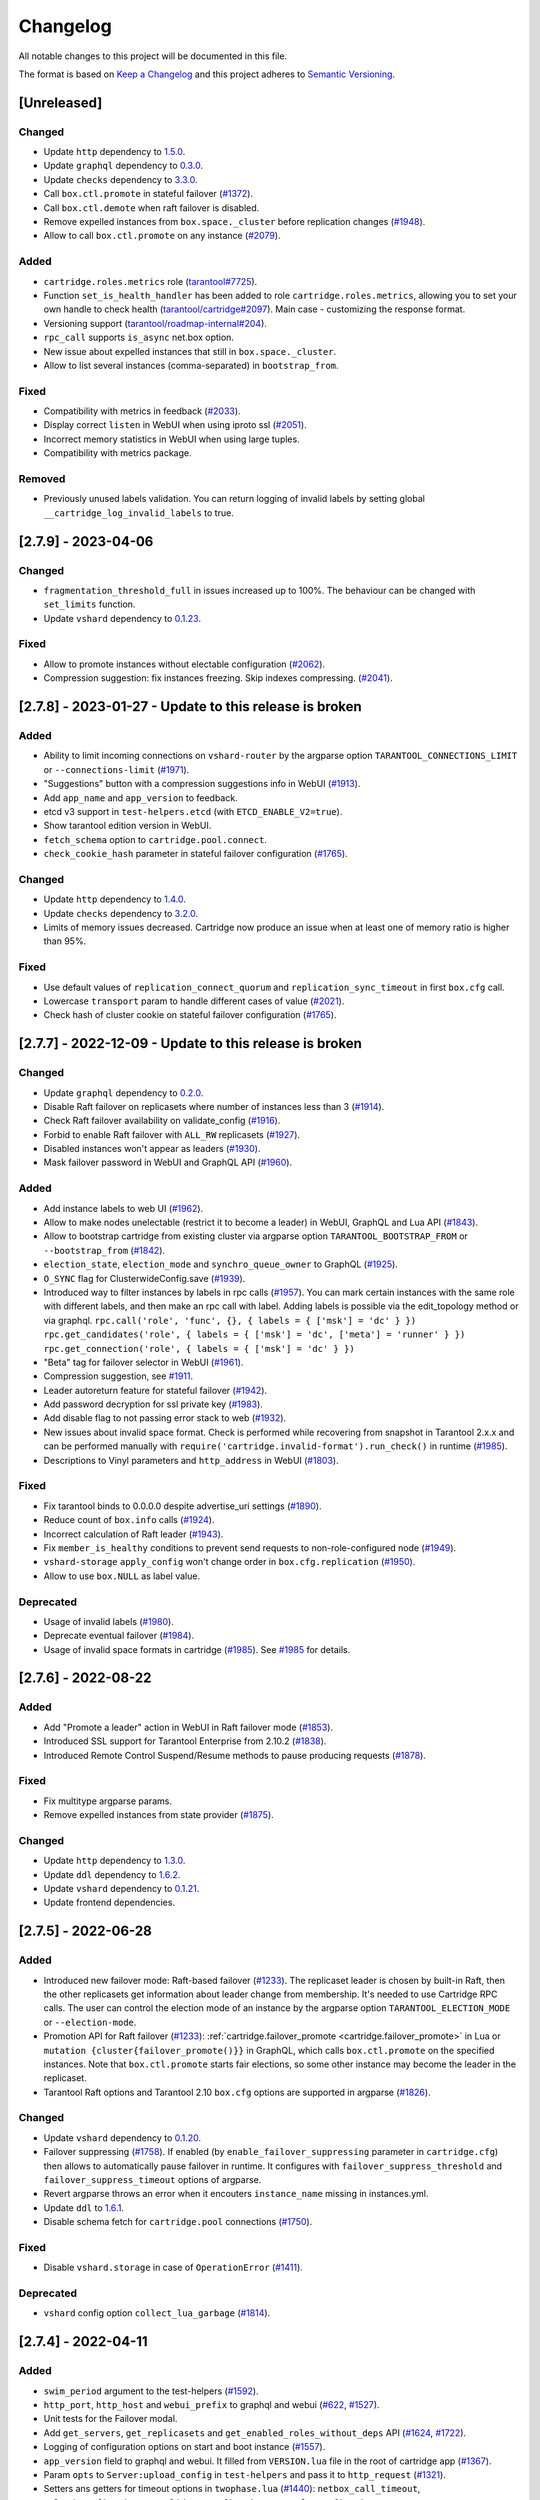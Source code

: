 ===============================================================================
Changelog
===============================================================================

All notable changes to this project will be documented in this file.

The format is based on `Keep a Changelog <http://keepachangelog.com/en/1.0.0/>`_
and this project adheres to
`Semantic Versioning <http://semver.org/spec/v2.0.0.html>`_.

-------------------------------------------------------------------------------
[Unreleased]
-------------------------------------------------------------------------------

~~~~~~~~~~~~~~~~~~~~~~~~~~~~~~~~~~~~~~~~~~~~~~~~~~~~~~~~~~~~~~~~~~~~~~~~~~~~~~~
Changed
~~~~~~~~~~~~~~~~~~~~~~~~~~~~~~~~~~~~~~~~~~~~~~~~~~~~~~~~~~~~~~~~~~~~~~~~~~~~~~~

- Update ``http`` dependency to `1.5.0 <https://github.com/tarantool/http/releases/tag/1.5.0>`_.

- Update ``graphql`` dependency to `0.3.0 <https://github.com/tarantool/graphql/releases/tag/0.3.0>`_.

- Update ``checks`` dependency to `3.3.0 <https://github.com/tarantool/checks/releases/tag/3.3.0>`_.

- Call ``box.ctl.promote`` in stateful failover (`#1372 <https://github.com/tarantool/cartridge/issues/1372>`_).

- Call ``box.ctl.demote`` when raft failover is disabled.

- Remove expelled instances from ``box.space._cluster`` before replication changes
  (`#1948 <https://github.com/tarantool/cartridge/issues/1948>`_).

- Allow to call ``box.ctl.promote`` on any instance
  (`#2079 <https://github.com/tarantool/cartridge/issues/2079>`_).

~~~~~~~~~~~~~~~~~~~~~~~~~~~~~~~~~~~~~~~~~~~~~~~~~~~~~~~~~~~~~~~~~~~~~~~~~~~~~~~
Added
~~~~~~~~~~~~~~~~~~~~~~~~~~~~~~~~~~~~~~~~~~~~~~~~~~~~~~~~~~~~~~~~~~~~~~~~~~~~~~~

- ``cartridge.roles.metrics`` role (`tarantool#7725 <https://github.com/tarantool/tarantool/issues/7725>`_).

- Function ``set_is_health_handler`` has been added to role ``cartridge.roles.metrics``,
  allowing you to set your own handle to check health
  (`tarantool/cartridge#2097 <https://github.com/tarantool/cartridge/issues/2097>`_).
  Main case - customizing the response format.

- Versioning support (`tarantool/roadmap-internal#204 <https://github.com/tarantool/roadmap-internal/issues/204>`_).

- ``rpc_call`` supports ``is_async`` net.box option.

- New issue about expelled instances that still in ``box.space._cluster``.

- Allow to list several instances (comma-separated) in ``bootstrap_from``.

~~~~~~~~~~~~~~~~~~~~~~~~~~~~~~~~~~~~~~~~~~~~~~~~~~~~~~~~~~~~~~~~~~~~~~~~~~~~~~~
Fixed
~~~~~~~~~~~~~~~~~~~~~~~~~~~~~~~~~~~~~~~~~~~~~~~~~~~~~~~~~~~~~~~~~~~~~~~~~~~~~~~

- Compatibility with metrics in feedback (`#2033 <https://github.com/tarantool/cartridge/issues/2033>`_).

- Display correct ``listen`` in WebUI when using iproto ssl (`#2051 <https://github.com/tarantool/cartridge/issues/2051>`_).

- Incorrect memory statistics in WebUI when using large tuples.

- Compatibility with metrics package.

~~~~~~~~~~~~~~~~~~~~~~~~~~~~~~~~~~~~~~~~~~~~~~~~~~~~~~~~~~~~~~~~~~~~~~~~~~~~~~~
Removed
~~~~~~~~~~~~~~~~~~~~~~~~~~~~~~~~~~~~~~~~~~~~~~~~~~~~~~~~~~~~~~~~~~~~~~~~~~~~~~~

- Previously unused labels validation. You can return logging of invalid labels
  by setting global ``__cartridge_log_invalid_labels`` to true.

-------------------------------------------------------------------------------
[2.7.9] - 2023-04-06
-------------------------------------------------------------------------------

~~~~~~~~~~~~~~~~~~~~~~~~~~~~~~~~~~~~~~~~~~~~~~~~~~~~~~~~~~~~~~~~~~~~~~~~~~~~~~~
Changed
~~~~~~~~~~~~~~~~~~~~~~~~~~~~~~~~~~~~~~~~~~~~~~~~~~~~~~~~~~~~~~~~~~~~~~~~~~~~~~~

- ``fragmentation_threshold_full`` in issues increased up to 100%. The behaviour
  can be changed with ``set_limits`` function.

- Update ``vshard`` dependency to `0.1.23 <https://github.com/tarantool/vshard/releases/tag/0.1.23>`_.

~~~~~~~~~~~~~~~~~~~~~~~~~~~~~~~~~~~~~~~~~~~~~~~~~~~~~~~~~~~~~~~~~~~~~~~~~~~~~~~
Fixed
~~~~~~~~~~~~~~~~~~~~~~~~~~~~~~~~~~~~~~~~~~~~~~~~~~~~~~~~~~~~~~~~~~~~~~~~~~~~~~~

- Allow to promote instances without electable configuration (`#2062 <https://github.com/tarantool/cartridge/issues/2062>`_).

- Compression suggestion: fix instances freezing. Skip indexes compressing.
  (`#2041 <https://github.com/tarantool/cartridge/issues/2041>`_).

-------------------------------------------------------------------------------
[2.7.8] - 2023-01-27 - Update to this release is broken
-------------------------------------------------------------------------------

~~~~~~~~~~~~~~~~~~~~~~~~~~~~~~~~~~~~~~~~~~~~~~~~~~~~~~~~~~~~~~~~~~~~~~~~~~~~~~~
Added
~~~~~~~~~~~~~~~~~~~~~~~~~~~~~~~~~~~~~~~~~~~~~~~~~~~~~~~~~~~~~~~~~~~~~~~~~~~~~~~

- Ability to limit incoming connections on ``vshard-router`` by the argparse option
  ``TARANTOOL_CONNECTIONS_LIMIT`` or ``--connections-limit``
  (`#1971 <https://github.com/tarantool/cartridge/issues/1971>`_).

- "Suggestions" button with a compression suggestions info in WebUI
  (`#1913 <https://github.com/tarantool/cartridge/issues/1913>`_).

- Add ``app_name`` and ``app_version`` to feedback.

- etcd v3 support in ``test-helpers.etcd`` (with ``ETCD_ENABLE_V2=true``).

- Show tarantool edition version in WebUI.

- ``fetch_schema`` option to ``cartridge.pool.connect``.

- ``check_cookie_hash`` parameter in stateful failover configuration
  (`#1765 <https://github.com/tarantool/cartridge/issues/1765>`_).

~~~~~~~~~~~~~~~~~~~~~~~~~~~~~~~~~~~~~~~~~~~~~~~~~~~~~~~~~~~~~~~~~~~~~~~~~~~~~~~
Changed
~~~~~~~~~~~~~~~~~~~~~~~~~~~~~~~~~~~~~~~~~~~~~~~~~~~~~~~~~~~~~~~~~~~~~~~~~~~~~~~

- Update ``http`` dependency to `1.4.0 <https://github.com/tarantool/http/releases/tag/1.4.0>`_.

- Update ``checks`` dependency to `3.2.0 <https://github.com/tarantool/checks/releases/tag/3.2.0>`_.

- Limits of memory issues decreased. Cartridge now produce an issue when at least
  one of memory ratio is higher than 95%.

~~~~~~~~~~~~~~~~~~~~~~~~~~~~~~~~~~~~~~~~~~~~~~~~~~~~~~~~~~~~~~~~~~~~~~~~~~~~~~~
Fixed
~~~~~~~~~~~~~~~~~~~~~~~~~~~~~~~~~~~~~~~~~~~~~~~~~~~~~~~~~~~~~~~~~~~~~~~~~~~~~~~

- Use default values of ``replication_connect_quorum`` and
  ``replication_sync_timeout`` in first ``box.cfg`` call.

- Lowercase ``transport`` param to handle different cases of value (`#2021 <https://github.com/tarantool/cartridge/issues/2021>`_).

- Check hash of cluster cookie on stateful failover configuration
  (`#1765 <https://github.com/tarantool/cartridge/issues/1765>`_).

-------------------------------------------------------------------------------
[2.7.7] - 2022-12-09 - Update to this release is broken
-------------------------------------------------------------------------------

~~~~~~~~~~~~~~~~~~~~~~~~~~~~~~~~~~~~~~~~~~~~~~~~~~~~~~~~~~~~~~~~~~~~~~~~~~~~~~~
Changed
~~~~~~~~~~~~~~~~~~~~~~~~~~~~~~~~~~~~~~~~~~~~~~~~~~~~~~~~~~~~~~~~~~~~~~~~~~~~~~~

- Update ``graphql`` dependency to `0.2.0 <https://github.com/tarantool/graphql/releases/tag/0.2.0>`_.

- Disable Raft failover on replicasets where number of instances less than 3
  (`#1914 <https://github.com/tarantool/cartridge/issues/1914>`_).

- Check Raft failover availability on validate_config (`#1916 <https://github.com/tarantool/cartridge/issues/1916>`_).

- Forbid to enable Raft failover with ``ALL_RW`` replicasets (`#1927 <https://github.com/tarantool/cartridge/issues/1927>`_).

- Disabled instances won't appear as leaders (`#1930 <https://github.com/tarantool/cartridge/issues/1930>`_).

- Mask failover password in WebUI and GraphQL API (`#1960 <https://github.com/tarantool/cartridge/issues/1960>`_).

~~~~~~~~~~~~~~~~~~~~~~~~~~~~~~~~~~~~~~~~~~~~~~~~~~~~~~~~~~~~~~~~~~~~~~~~~~~~~~~
Added
~~~~~~~~~~~~~~~~~~~~~~~~~~~~~~~~~~~~~~~~~~~~~~~~~~~~~~~~~~~~~~~~~~~~~~~~~~~~~~~

- Add instance labels to web UI (`#1962 <https://github.com/tarantool/cartridge/issues/1962>`_).

- Allow to make nodes unelectable (restrict it to become a leader) in WebUI,
  GraphQL and Lua API (`#1843 <https://github.com/tarantool/cartridge/issues/1843>`_).

- Allow to bootstrap cartridge from existing cluster via argparse option
  ``TARANTOOL_BOOTSTRAP_FROM`` or ``--bootstrap_from`` (`#1842 <https://github.com/tarantool/cartridge/issues/1842>`_).

- ``election_state``, ``election_mode`` and ``synchro_queue_owner`` to GraphQL
  (`#1925 <https://github.com/tarantool/cartridge/issues/1925>`_).

- ``O_SYNC`` flag for ClusterwideConfig.save (`#1939 <https://github.com/tarantool/cartridge/issues/1939>`_).

- Introduced way to filter instances by labels in rpc calls (`#1957 <https://github.com/tarantool/cartridge/issues/1957>`_).
  You can mark certain instances with the same role with different labels,
  and then make an rpc call with label. Adding labels is possible via the
  edit_topology method or via graphql.
  ``rpc.call('role', 'func', {}, { labels = { ['msk'] = 'dc' } })``
  ``rpc.get_candidates('role', { labels = { ['msk'] = 'dc', ['meta'] = 'runner' } })``
  ``rpc.get_connection('role', { labels = { ['msk'] = 'dc' } })``

- "Beta" tag for failover selector in WebUI (`#1961 <https://github.com/tarantool/cartridge/issues/1961>`_).

- Compression suggestion, see
  `#1911 <https://github.com/tarantool/cartridge/issues/1911>`_.

- Leader autoreturn feature for stateful failover (`#1942 <https://github.com/tarantool/cartridge/issues/1942>`_).

- Add password decryption for ssl private key (`#1983 <https://github.com/tarantool/cartridge/issues/1983>`_).

- Add disable flag to not passing error stack to web (`#1932 <https://github.com/tarantool/cartridge/issues/1932>`_).

- New issues about invalid space format. Check is performed while recovering from snapshot in Tarantool 2.x.x
  and can be performed manually with ``require('cartridge.invalid-format').run_check()`` in runtime
  (`#1985 <https://github.com/tarantool/cartridge/issues/1985>`_).

- Descriptions to Vinyl parameters and ``http_address`` in WebUI (`#1803 <https://github.com/tarantool/cartridge/issues/1803>`_).

~~~~~~~~~~~~~~~~~~~~~~~~~~~~~~~~~~~~~~~~~~~~~~~~~~~~~~~~~~~~~~~~~~~~~~~~~~~~~~~
Fixed
~~~~~~~~~~~~~~~~~~~~~~~~~~~~~~~~~~~~~~~~~~~~~~~~~~~~~~~~~~~~~~~~~~~~~~~~~~~~~~~

- Fix tarantool binds to 0.0.0.0 despite advertise_uri settings (`#1890 <https://github.com/tarantool/cartridge/issues/1890>`_).

- Reduce count of ``box.info`` calls (`#1924 <https://github.com/tarantool/cartridge/issues/1924>`_).

- Incorrect calculation of Raft leader (`#1943 <https://github.com/tarantool/cartridge/issues/1943>`_).

- Fix ``member_is_healthy`` conditions to prevent send requests to non-role-configured node (`#1949 <https://github.com/tarantool/cartridge/issues/1949>`_).

- ``vshard-storage`` ``apply_config`` won't change order in ``box.cfg.replication`` (`#1950 <https://github.com/tarantool/cartridge/issues/1950>`_).

- Allow to use ``box.NULL`` as label value.

~~~~~~~~~~~~~~~~~~~~~~~~~~~~~~~~~~~~~~~~~~~~~~~~~~~~~~~~~~~~~~~~~~~~~~~~~~~~~~~
Deprecated
~~~~~~~~~~~~~~~~~~~~~~~~~~~~~~~~~~~~~~~~~~~~~~~~~~~~~~~~~~~~~~~~~~~~~~~~~~~~~~~

- Usage of invalid labels (`#1980 <https://github.com/tarantool/cartridge/issues/1980>`_).

- Deprecate eventual failover (`#1984 <https://github.com/tarantool/cartridge/issues/1984>`_).

- Usage of invalid space formats in cartridge (`#1985 <https://github.com/tarantool/cartridge/issues/1985>`_).
  See `#1985 <https://github.com/tarantool/tarantool/wiki/Fix-illegal-field-type-in-a-space-format-when-upgrading-to-2.10.4>`_
  for details.

-------------------------------------------------------------------------------
[2.7.6] - 2022-08-22
-------------------------------------------------------------------------------

~~~~~~~~~~~~~~~~~~~~~~~~~~~~~~~~~~~~~~~~~~~~~~~~~~~~~~~~~~~~~~~~~~~~~~~~~~~~~~~
Added
~~~~~~~~~~~~~~~~~~~~~~~~~~~~~~~~~~~~~~~~~~~~~~~~~~~~~~~~~~~~~~~~~~~~~~~~~~~~~~~

- Add "Promote a leader" action in WebUI in Raft failover mode (`#1853 <https://github.com/tarantool/cartridge/issues/1853>`_).

- Introduced SSL support for Tarantool Enterprise from 2.10.2 (`#1838 <https://github.com/tarantool/cartridge/issues/1838>`_).

- Introduced Remote Control Suspend/Resume methods to pause producing requests
  (`#1878 <https://github.com/tarantool/cartridge/issues/1878>`_).

~~~~~~~~~~~~~~~~~~~~~~~~~~~~~~~~~~~~~~~~~~~~~~~~~~~~~~~~~~~~~~~~~~~~~~~~~~~~~~~
Fixed
~~~~~~~~~~~~~~~~~~~~~~~~~~~~~~~~~~~~~~~~~~~~~~~~~~~~~~~~~~~~~~~~~~~~~~~~~~~~~~~

- Fix multitype argparse params.

- Remove expelled instances from state provider (`#1875 <https://github.com/tarantool/cartridge/issues/1875>`_).

~~~~~~~~~~~~~~~~~~~~~~~~~~~~~~~~~~~~~~~~~~~~~~~~~~~~~~~~~~~~~~~~~~~~~~~~~~~~~~~
Changed
~~~~~~~~~~~~~~~~~~~~~~~~~~~~~~~~~~~~~~~~~~~~~~~~~~~~~~~~~~~~~~~~~~~~~~~~~~~~~~~

- Update ``http`` dependency to `1.3.0 <https://github.com/tarantool/http/releases/tag/1.3.0>`_.

- Update ``ddl`` dependency to `1.6.2 <https://github.com/tarantool/ddl/releases/tag/1.6.2>`_.

- Update ``vshard`` dependency to `0.1.21 <https://github.com/tarantool/vshard/releases/tag/0.1.21>`_.

- Update frontend dependencies.

-------------------------------------------------------------------------------
[2.7.5] - 2022-06-28
-------------------------------------------------------------------------------

~~~~~~~~~~~~~~~~~~~~~~~~~~~~~~~~~~~~~~~~~~~~~~~~~~~~~~~~~~~~~~~~~~~~~~~~~~~~~~~
Added
~~~~~~~~~~~~~~~~~~~~~~~~~~~~~~~~~~~~~~~~~~~~~~~~~~~~~~~~~~~~~~~~~~~~~~~~~~~~~~~

- Introduced new failover mode: Raft-based failover (`#1233 <https://github.com/tarantool/cartridge/issues/1233>`_).
  The replicaset leader is chosen by
  built-in Raft, then the other replicasets get information about leader change
  from membership. It's needed to use Cartridge RPC calls. The user can control
  the election mode of an instance by the argparse option ``TARANTOOL_ELECTION_MODE``
  or ``--election-mode``.

- Promotion API for Raft failover (`#1233 <https://github.com/tarantool/cartridge/issues/1233>`_):
  :ref:`cartridge.failover_promote <cartridge.failover_promote>` in Lua or
  ``mutation {cluster{failover_promote()}}`` in GraphQL,
  which calls ``box.ctl.promote`` on the specified instances.
  Note that ``box.ctl.promote`` starts fair elections, so some other instance
  may become the leader in the replicaset.

- Tarantool Raft options and Tarantool 2.10 ``box.cfg`` options are supported in argparse
  (`#1826 <https://github.com/tarantool/cartridge/issues/1826>`_).

~~~~~~~~~~~~~~~~~~~~~~~~~~~~~~~~~~~~~~~~~~~~~~~~~~~~~~~~~~~~~~~~~~~~~~~~~~~~~~~
Changed
~~~~~~~~~~~~~~~~~~~~~~~~~~~~~~~~~~~~~~~~~~~~~~~~~~~~~~~~~~~~~~~~~~~~~~~~~~~~~~~

- Update ``vshard`` dependency to `0.1.20 <https://github.com/tarantool/vshard/releases/tag/0.1.20>`_.

- Failover suppressing (`#1758 <https://github.com/tarantool/cartridge/issues/1758>`_).
  If enabled (by ``enable_failover_suppressing`` parameter
  in ``cartridge.cfg``) then allows to automatically pause failover in runtime.
  It configures with ``failover_suppress_threshold`` and
  ``failover_suppress_timeout`` options of argparse.

- Revert argparse throws an error when it encouters ``instance_name`` missing in
  instances.yml.

- Update ``ddl`` to `1.6.1 <https://github.com/tarantool/ddl/releases/tag/1.6.1>`_.

- Disable schema fetch for ``cartridge.pool`` connections (`#1750 <https://github.com/tarantool/cartridge/issues/1750>`_).

~~~~~~~~~~~~~~~~~~~~~~~~~~~~~~~~~~~~~~~~~~~~~~~~~~~~~~~~~~~~~~~~~~~~~~~~~~~~~~~
Fixed
~~~~~~~~~~~~~~~~~~~~~~~~~~~~~~~~~~~~~~~~~~~~~~~~~~~~~~~~~~~~~~~~~~~~~~~~~~~~~~~

- Disable ``vshard.storage`` in case of ``OperationError`` (`#1411 <https://github.com/tarantool/cartridge/issues/1411>`_).

~~~~~~~~~~~~~~~~~~~~~~~~~~~~~~~~~~~~~~~~~~~~~~~~~~~~~~~~~~~~~~~~~~~~~~~~~~~~~~~
Deprecated
~~~~~~~~~~~~~~~~~~~~~~~~~~~~~~~~~~~~~~~~~~~~~~~~~~~~~~~~~~~~~~~~~~~~~~~~~~~~~~~

- ``vshard`` config option ``collect_lua_garbage`` (`#1814 <https://github.com/tarantool/cartridge/issues/1814>`_).

-------------------------------------------------------------------------------
[2.7.4] - 2022-04-11
-------------------------------------------------------------------------------

~~~~~~~~~~~~~~~~~~~~~~~~~~~~~~~~~~~~~~~~~~~~~~~~~~~~~~~~~~~~~~~~~~~~~~~~~~~~~~~
Added
~~~~~~~~~~~~~~~~~~~~~~~~~~~~~~~~~~~~~~~~~~~~~~~~~~~~~~~~~~~~~~~~~~~~~~~~~~~~~~~

- ``swim_period`` argument to the test-helpers (`#1592 <https://github.com/tarantool/cartridge/issues/1592>`_).

- ``http_port``, ``http_host`` and ``webui_prefix`` to graphql and webui
  (`#622 <https://github.com/tarantool/cartridge/issues/622>`_,
  `#1527 <https://github.com/tarantool/cartridge/issues/1527>`_).

- Unit tests for the Failover modal.

- Add ``get_servers``, ``get_replicasets`` and ``get_enabled_roles_without_deps`` API
  (`#1624 <https://github.com/tarantool/cartridge/issues/1624>`_,
  `#1722 <https://github.com/tarantool/cartridge/issues/1722>`_).

- Logging of configuration options on start and boot instance
  (`#1557 <https://github.com/tarantool/cartridge/issues/1557>`_).

- ``app_version`` field to graphql and webui. It filled from ``VERSION.lua``
  file in the root of cartridge app (`#1367 <https://github.com/tarantool/cartridge/issues/1367>`_).

- Param ``opts`` to ``Server:upload_config`` in ``test-helpers`` and pass it
  to ``http_request`` (`#1321 <https://github.com/tarantool/cartridge/issues/1321>`_).

- Setters ans getters for timeout options in ``twophase.lua``
  (`#1440 <https://github.com/tarantool/cartridge/issues/1440>`_):
  ``netbox_call_timeout``, ``upload_config_timeout``, ``validate_config_timeout``, ``apply_config_timeout``.

- New tests cases (`#892 <https://github.com/tarantool/cartridge/issues/892>`_,
  `#944 <https://github.com/tarantool/cartridge/issues/944>`_,
  `#1473 <https://github.com/tarantool/cartridge/issues/1473>`_,
  `#1726 <https://github.com/tarantool/cartridge/issues/1726>`_).

- ``test-helpers.Cluster:server_by_role`` method (`#1615 <https://github.com/tarantool/cartridge/issues/1615>`_).

- Allow to extract filename from http request body (`#1613 <https://github.com/tarantool/cartridge/issues/1613>`_).

- Testing on Tarantool pre-release version.

- ``box.info.ro_reason`` and ``box.info.replication.X.downstream.lag``
  to boxinfo API (`#1721 <https://github.com/tarantool/cartridge/issues/1721>`_).

- Ability to set multiple types for Cartridge arguments.
  Types are split by separator ``|``,  e.g. ``string|number``
  (`#1651 <https://github.com/tarantool/cartridge/issues/1651>`_).

- Downgrade test (`#1397 <https://github.com/tarantool/cartridge/issues/1397>`_).

- Vshard weight parameter to ``test-helpers.Cluster.replicasets``
  (`#1743 <https://github.com/tarantool/cartridge/issues/1743>`_).

- Add logging for role machinery (`#1745 <https://github.com/tarantool/cartridge/issues/1745>`_).

- Export vshard config in Lua API (`#1761 <https://github.com/tarantool/cartridge/issues/1761>`_).

- New ``failover_promote`` option ``skip_error_on_change`` to skip etcd error
  when vclockkeeper was changed between ``set_vclokkeeper`` calls
  (`#1399 <https://github.com/tarantool/cartridge/issues/1399>`_).

- Allow to pause failover at runtime, with Lua API and GraphQL
  (`#1763 <https://github.com/tarantool/cartridge/issues/1763>`_).

- Allow to block roles reload at runtime, with Lua API
  (`#1219 <https://github.com/tarantool/cartridge/issues/1219>`_).

~~~~~~~~~~~~~~~~~~~~~~~~~~~~~~~~~~~~~~~~~~~~~~~~~~~~~~~~~~~~~~~~~~~~~~~~~~~~~~~
Changed
~~~~~~~~~~~~~~~~~~~~~~~~~~~~~~~~~~~~~~~~~~~~~~~~~~~~~~~~~~~~~~~~~~~~~~~~~~~~~~~

- Update ``http`` dependency to `1.2.0 <https://github.com/tarantool/http/releases/tag/1.2.0>`_.

- Allow to bootstrap vshard groups partially (`#1148 <https://github.com/tarantool/cartridge/issues/1148>`_).

- Use effector for business logic and storing Cluster page data (models folder).

- Rewrite all Cluster page components using typescript.

- Improve the error message in login dialog.

- Use core as a node module instead of a window scope object.

- Update ``frontend-core`` dependency to 8.1.0.

- Update ``graphql`` dependency to `0.1.4 <https://github.com/tarantool/graphql/releases/tag/0.1.4>`_ .

- Bind remote control socket to ``advertise_uri`` (`#1495 <https://github.com/tarantool/cartridge/issues/1495>`_).

- The new compact design of the Cluster page.

- Update ``vshard`` dependency to `0.1.19 <https://github.com/tarantool/graphql/vshard/tag/0.1.19>`_.

- Change type of ``replication_synchro_quorum`` in argparse to ``string|number``.

- Update ``ddl`` dependency to `1.6.0 <https://github.com/tarantool/ddl/releases/tag/1.6.0>`_.

~~~~~~~~~~~~~~~~~~~~~~~~~~~~~~~~~~~~~~~~~~~~~~~~~~~~~~~~~~~~~~~~~~~~~~~~~~~~~~~
Fixed
~~~~~~~~~~~~~~~~~~~~~~~~~~~~~~~~~~~~~~~~~~~~~~~~~~~~~~~~~~~~~~~~~~~~~~~~~~~~~~~

- Fix joining an instance when leader is not the first instance from leaders_order
  (`#1204 <https://github.com/tarantool/cartridge/issues/1204>`_).

- Fix the incorrect number of total buckets on the replication server in webui
  (`#1176 <https://github.com/tarantool/cartridge/issues/1176>`_).

- Fix GraphQL query ``auth_params.username`` returns empty string instead of ``username``.

- Flaky tests (`#1538 <https://github.com/tarantool/cartridge/issues/1538>`_,
  `#1569 <https://github.com/tarantool/cartridge/issues/1569>`_,
  `#1590 <https://github.com/tarantool/cartridge/issues/1590>`_,
  `#1594 <https://github.com/tarantool/cartridge/issues/1594>`_,
  `#1599 <https://github.com/tarantool/cartridge/issues/1599>`_,
  `#1602 <https://github.com/tarantool/cartridge/issues/1602>`_,
  `#1656 <https://github.com/tarantool/cartridge/issues/1656>`_,
  `#1657 <https://github.com/tarantool/cartridge/issues/1657>`_,
  `#1658 <https://github.com/tarantool/cartridge/issues/1658>`_,
  `#1664 <https://github.com/tarantool/cartridge/issues/1664>`_,
  `#1671 <https://github.com/tarantool/cartridge/issues/1671>`_,
  `#1681 <https://github.com/tarantool/cartridge/issues/1681>`_,
  `#1682 <https://github.com/tarantool/cartridge/issues/1682>`_,
  `#1683 <https://github.com/tarantool/cartridge/issues/1683>`_,
  `#1703 <https://github.com/tarantool/cartridge/issues/1703>`_,
  `#1709 <https://github.com/tarantool/cartridge/issues/1709>`_,
  `#1751 <https://github.com/tarantool/cartridge/issues/1751>`_,
  `#1756 <https://github.com/tarantool/cartridge/issues/1756>`_).

- Tests compatibility with tarantool/master (`#1619 <https://github.com/tarantool/cartridge/issues/1619>`_).

- Tests improvements on macOS (`#1638 <https://github.com/tarantool/cartridge/issues/1638>`_).

- ``fetch-schema`` script on macOS (`#1628 <https://github.com/tarantool/cartridge/issues/1628>`_).

- Stateful failover triggers when instance is in OperationError state
  (`#1139 <https://github.com/tarantool/cartridge/issues/1139>`_).

- Fix ``rpc_call`` failure in case if the role hasn't been activated yet on target instance
  (`#1575 <https://github.com/tarantool/cartridge/issues/1575>`_).

- Fixed the visibility of the configuration management page if the cluster
  is not bootstrapped yet (`#1707 <https://github.com/tarantool/cartridge/issues/1707>`_).

- Error when vclockkeeper in stateboard was changed between ``failover_promote`` calls
  (`#1399 <https://github.com/tarantool/cartridge/issues/1399>`_).

-------------------------------------------------------------------------------
[2.7.3] - 2021-10-27
-------------------------------------------------------------------------------

~~~~~~~~~~~~~~~~~~~~~~~~~~~~~~~~~~~~~~~~~~~~~~~~~~~~~~~~~~~~~~~~~~~~~~~~~~~~~~~
Changed
~~~~~~~~~~~~~~~~~~~~~~~~~~~~~~~~~~~~~~~~~~~~~~~~~~~~~~~~~~~~~~~~~~~~~~~~~~~~~~~

- Disabled role's ``validate_config`` is not called during config validation.

- Update @tarantool.io/ui-kit and frontend-core dependencies to support
  the new design style.

-------------------------------------------------------------------------------
[2.7.2] - 2021-10-08
-------------------------------------------------------------------------------

~~~~~~~~~~~~~~~~~~~~~~~~~~~~~~~~~~~~~~~~~~~~~~~~~~~~~~~~~~~~~~~~~~~~~~~~~~~~~~~
Added
~~~~~~~~~~~~~~~~~~~~~~~~~~~~~~~~~~~~~~~~~~~~~~~~~~~~~~~~~~~~~~~~~~~~~~~~~~~~~~~

- 'Make all instances writeable' configuration field can be hidden via
  frontend-core's ``set_variable`` feature or at runtime.

- New ``get_issues`` callback in role API to collect user-defined issues.
  The issues are gathered from the enabled roles only (present in
  ``service-registry``).

- Allow disabling built-in HTTP "admin" user:

  * by specifying ``auth_builtin_admin_enabled: false`` in the ``instances.yml``;

  * using ``TARANTOOL_AUTH_BUILTIN_ADMIN_ENABLED=false`` environment variable;

  * permanently in ``init.lua``:


    .. code-block:: lua

        -- init.lua

        require('cartridge.auth-backend').set_builtin_admin_enabled(false)
        cartridge.cfg({
            auth_backend_name = 'cartridge.auth-backend',
            ...
        })

~~~~~~~~~~~~~~~~~~~~~~~~~~~~~~~~~~~~~~~~~~~~~~~~~~~~~~~~~~~~~~~~~~~~~~~~~~~~~~~
Changed
~~~~~~~~~~~~~~~~~~~~~~~~~~~~~~~~~~~~~~~~~~~~~~~~~~~~~~~~~~~~~~~~~~~~~~~~~~~~~~~

- Make built-in HTTP "admin" user a part of default auth backend. Custom
  backends are free of it now.

~~~~~~~~~~~~~~~~~~~~~~~~~~~~~~~~~~~~~~~~~~~~~~~~~~~~~~~~~~~~~~~~~~~~~~~~~~~~~~~
Fixed
~~~~~~~~~~~~~~~~~~~~~~~~~~~~~~~~~~~~~~~~~~~~~~~~~~~~~~~~~~~~~~~~~~~~~~~~~~~~~~~

- Eliminate unnecessary transactions after the restart before the replication
  sync. This reduces the chance the hardware restart leads to WAL corruption
  (`#1546 <https://github.com/tarantool/cartridge/issues/1546>`__).

- Fix net.box clients compatibility with future tarantool 2.10 versions.

- Fix vshard rebalancer broken by roles reload.

-------------------------------------------------------------------------------
[2.7.1] - 2021-08-18
-------------------------------------------------------------------------------

~~~~~~~~~~~~~~~~~~~~~~~~~~~~~~~~~~~~~~~~~~~~~~~~~~~~~~~~~~~~~~~~~~~~~~~~~~~~~~~
Fixed
~~~~~~~~~~~~~~~~~~~~~~~~~~~~~~~~~~~~~~~~~~~~~~~~~~~~~~~~~~~~~~~~~~~~~~~~~~~~~~~

- Compatibility with Tarantool 2.9 (update ``errors`` dependency to 2.2.1).

-------------------------------------------------------------------------------
[2.7.0] - 2021-08-10
-------------------------------------------------------------------------------

~~~~~~~~~~~~~~~~~~~~~~~~~~~~~~~~~~~~~~~~~~~~~~~~~~~~~~~~~~~~~~~~~~~~~~~~~~~~~~~
Added
~~~~~~~~~~~~~~~~~~~~~~~~~~~~~~~~~~~~~~~~~~~~~~~~~~~~~~~~~~~~~~~~~~~~~~~~~~~~~~~

- New suggestion to restart replication. Whenever the replication isn't running
  and the reason isn't in the dead upstream, Cartridge will show the
  corresponding banner in WebUI.

- More server details in WebUI: membership, vshard-router, and vshard-storage.

- Roles are stopped with the ``on_shutdown`` trigger where it's supported
  (in Tarantool 2.8+).

- New ``cartridge.cfg`` options:

  - ``webui_prefix`` (default: ``""``) allows to modify WebUI routes.
  - ``webui_enforce_root_redirect`` (default: ``true``) manage redirection.

  To sum up, now they look as follows:

  - ``<PREFIX>/admin/``;
  - ``<PREFIX>/admin/api``;
  - ``<PREFIX>/admin/config``;
  - ``<PREFIX>/admin/cluster/*``;
  - ``<PREFIX>/static/*``;
  - ``<PREFIX>/login``;
  - ``<PREFIX>/logout``;
  - ``/`` and ``<PREFIX>/`` redirect to ``/<PREFIX>/admin`` (if enabled).

- New ``validate_config`` method in GraphQL API.

- Add ``zone`` and ``zone_distances`` parameters to test helpers.

- Support ``rebalancer_max_sending`` vshard option.

~~~~~~~~~~~~~~~~~~~~~~~~~~~~~~~~~~~~~~~~~~~~~~~~~~~~~~~~~~~~~~~~~~~~~~~~~~~~~~~
Changed
~~~~~~~~~~~~~~~~~~~~~~~~~~~~~~~~~~~~~~~~~~~~~~~~~~~~~~~~~~~~~~~~~~~~~~~~~~~~~~~

- Merge "Schema" and "Code" pages. Also, allow validating all files, not only
  the ``schema.yml``.

- Allow expelling a leader. Cartridge will appoint a new leader according to the
  failover priority from the topology.

- Add default ``pool.map_call`` timeout 10 seconds.

- Forbid starting an instance absent in ``instances.yml``.

- Update ``errors`` dependency to 2.2.0 with a new method
  ``errors.netbox_wait_async`` to wait for ``netbox.future`` result.

- Update ``membership`` dependency to 2.4.0
  (`Changelog <https://github.com/tarantool/membership/releases/tag/2.4.0>`__).

- Update ``ddl`` dependency to 1.5.0 which supplements the clusterwide config
  with an example schema (`Changelog <https://github.com/tarantool/ddl/releases/tag/1.5.0>`__).

- Update ``vshard`` to 0.1.18
  (`Changelog <https://github.com/tarantool/vshard/releases/tag/0.1.18>`__).


~~~~~~~~~~~~~~~~~~~~~~~~~~~~~~~~~~~~~~~~~~~~~~~~~~~~~~~~~~~~~~~~~~~~~~~~~~~~~~~
Fixed
~~~~~~~~~~~~~~~~~~~~~~~~~~~~~~~~~~~~~~~~~~~~~~~~~~~~~~~~~~~~~~~~~~~~~~~~~~~~~~~

- Leaders replaced during stateful failover can be expelled now.

- Make failover logging more verbose.

- Fix hot-reload for roles that leave gaps in httpd routes.

- Check user e-mail uniqueness when editing.

- Expelled instances are removed from the ``_cluster`` space.

- Fix ``get_enabled_roles`` to work without arguments.

- Don't default to syslog driver unless ``/dev/log`` or ``/var/run/syslog`` are
  available.

- Fix inappropriate consistency timeout that led to "Timed out" error during
  forceful leader promotion.

- Support automatic parsing of Tarantool Enterprise box options ``audit_log``
  and ``audit_nonblock``.

- Instance won't suspect any members during ``RecoveringSnapshot`` and
  ``BootstrappingBox``.

~~~~~~~~~~~~~~~~~~~~~~~~~~~~~~~~~~~~~~~~~~~~~~~~~~~~~~~~~~~~~~~~~~~~~~~~~~~~~~~
Enhanced in WebUI
~~~~~~~~~~~~~~~~~~~~~~~~~~~~~~~~~~~~~~~~~~~~~~~~~~~~~~~~~~~~~~~~~~~~~~~~~~~~~~~

- Allow to blacklist subpages for complex modules.

- Fix notifications displaying. Close it by clicking anywhere. Keep it open
  while the mouse is over.

- Various styles enhancements.

-------------------------------------------------------------------------------
[2.6.0] - 2021-04-26
-------------------------------------------------------------------------------

~~~~~~~~~~~~~~~~~~~~~~~~~~~~~~~~~~~~~~~~~~~~~~~~~~~~~~~~~~~~~~~~~~~~~~~~~~~~~~~
Added
~~~~~~~~~~~~~~~~~~~~~~~~~~~~~~~~~~~~~~~~~~~~~~~~~~~~~~~~~~~~~~~~~~~~~~~~~~~~~~~

- Update vshard to 0.1.17.
  (`Changelog <https://github.com/tarantool/vshard/releases/tag/0.1.17>`__).

- Update graphql to 0.1.1.
  (`Changelog <https://github.com/tarantool/graphql/releases/tag/0.1.1>`__).

- New test helper: ``cartridge.test-helpers.stateboard``.

- New ``failover`` option in the cluster test helper for easier failover setup.

~~~~~~~~~~~~~~~~~~~~~~~~~~~~~~~~~~~~~~~~~~~~~~~~~~~~~~~~~~~~~~~~~~~~~~~~~~~~~~~
Changed
~~~~~~~~~~~~~~~~~~~~~~~~~~~~~~~~~~~~~~~~~~~~~~~~~~~~~~~~~~~~~~~~~~~~~~~~~~~~~~~

- Move DDL related code out of Cartridge and ship it as a permaent role in the
  ddl rock. No observable functionality is affected. The roles remains
  registered implicitly. Nonetheless it's recomended to add it explicitly to
  ``cartridge.cfg({roles = {'cartridge.roles.ddl-manager'}})`` (if it's
  actually used) as this implicity may be removed in future.

~~~~~~~~~~~~~~~~~~~~~~~~~~~~~~~~~~~~~~~~~~~~~~~~~~~~~~~~~~~~~~~~~~~~~~~~~~~~~~~
Fixed
~~~~~~~~~~~~~~~~~~~~~~~~~~~~~~~~~~~~~~~~~~~~~~~~~~~~~~~~~~~~~~~~~~~~~~~~~~~~~~~

- Fix unclear timeout errors in case of ``InitError`` and ``BootError`` states.

- Fix inconsistency which could occur while longpolling stateboard in unstable
  networks.

- Increase timeout for the ``validate_config`` stage from 1 to 10 seconds.
  It afftected ``config_patch_clusterwide`` in v2.5, mostly on large clusters.

~~~~~~~~~~~~~~~~~~~~~~~~~~~~~~~~~~~~~~~~~~~~~~~~~~~~~~~~~~~~~~~~~~~~~~~~~~~~~~~
Enhanced in WebUI
~~~~~~~~~~~~~~~~~~~~~~~~~~~~~~~~~~~~~~~~~~~~~~~~~~~~~~~~~~~~~~~~~~~~~~~~~~~~~~~

- Highlight if file name exists in file create/rename mode on Code page.

-------------------------------------------------------------------------------
[2.5.1] - 2021-03-24
-------------------------------------------------------------------------------

~~~~~~~~~~~~~~~~~~~~~~~~~~~~~~~~~~~~~~~~~~~~~~~~~~~~~~~~~~~~~~~~~~~~~~~~~~~~~~~
Added
~~~~~~~~~~~~~~~~~~~~~~~~~~~~~~~~~~~~~~~~~~~~~~~~~~~~~~~~~~~~~~~~~~~~~~~~~~~~~~~

- Extend GraphQL ``issues`` API with ``aliens`` topic. The issues warns if
  two separate clusters share the same cluster cookie.

- Enhance error messages when they're transferred over network. Supply it
  with the connection URI.

~~~~~~~~~~~~~~~~~~~~~~~~~~~~~~~~~~~~~~~~~~~~~~~~~~~~~~~~~~~~~~~~~~~~~~~~~~~~~~~
Fixed
~~~~~~~~~~~~~~~~~~~~~~~~~~~~~~~~~~~~~~~~~~~~~~~~~~~~~~~~~~~~~~~~~~~~~~~~~~~~~~~

- Don't skip two-phase commit prematurely. From now on, the decision to skip
  the ``apply_config`` is made by every instance individually. The validation
  step is never skipped.

- Avoid WebUI and ``pool.map_call`` requests hanging because of network
  connection problems.

- Fix unclear "Timeout exceeded" error. It affects v2.5.0 two-phase commit
  when an instance is stuck in ``ConfiguringRoles`` state.

- Make the "Replication isn't running" issue critical instead of a warning.

-------------------------------------------------------------------------------
[2.5.0] - 2021-03-05
-------------------------------------------------------------------------------

~~~~~~~~~~~~~~~~~~~~~~~~~~~~~~~~~~~~~~~~~~~~~~~~~~~~~~~~~~~~~~~~~~~~~~~~~~~~~~~
Added
~~~~~~~~~~~~~~~~~~~~~~~~~~~~~~~~~~~~~~~~~~~~~~~~~~~~~~~~~~~~~~~~~~~~~~~~~~~~~~~

Issues and suggestions:

- Show an issue when ``ConfiguringRoles`` state gets stuck for more than 5s.

- New GraphQL API: ``{ cluster { suggestions { force_apply } } }`` to heal the
  cluster in case of config errors like ``Configuration checksum mismatch``,
  ``Configuration is prepared and locked``, and sometimes ``OperationError``.

- New GraphQL API: ``{ cluster { suggestions { disable_servers } } }`` to
  restore the quorum in case of some servers go offline.

Configuration options:

- New ``cartridge.cfg`` option ``webui_enabled`` (default: ``true``). Otherwise,
  HTTP server remains operable (and GraphQL too), but serves user-defined
  roles API only.

- New ``cartridge.cfg`` option ``http_host`` (default: ``0.0.0.0``) which
  allows to specify the bind address of the HTTP server.

Miscellaneous:

- Allow observing cluster from an unconfigured instance WebUI.

- Introduce a new graphql parser (``libgraphqlparser`` instead of ``lulpeg``).
  It conforms to the newer GraphQL specification and provides better error
  messages. The "null" literal is now supported. But some other GraphQL
  expressions are considered invalid (e.g. empty subselection).

~~~~~~~~~~~~~~~~~~~~~~~~~~~~~~~~~~~~~~~~~~~~~~~~~~~~~~~~~~~~~~~~~~~~~~~~~~~~~~~
Fixed
~~~~~~~~~~~~~~~~~~~~~~~~~~~~~~~~~~~~~~~~~~~~~~~~~~~~~~~~~~~~~~~~~~~~~~~~~~~~~~~

- Properly handle etcd index updates while polling stateful failover updates.
  The problem affected long-running clusters and resulted in flooding logs with
  the "Etcd cluster id mismatch" warnings.

- Refactor two-phase commit (``patch_clusterwide``) logics: don't use hardcoded
  timeout for the ``prepare`` stage, move ``upload`` to a separate stage.

- Eliminate GraphQL error "No value provided for non-null ReplicaStatus" when
  a replica is removed from the ``box.space._cluster``.

- Allow specifying server zone in ``join_server`` API.

- Don't make formatting ugly during config upload.

~~~~~~~~~~~~~~~~~~~~~~~~~~~~~~~~~~~~~~~~~~~~~~~~~~~~~~~~~~~~~~~~~~~~~~~~~~~~~~~
Enhanced is WebUI
~~~~~~~~~~~~~~~~~~~~~~~~~~~~~~~~~~~~~~~~~~~~~~~~~~~~~~~~~~~~~~~~~~~~~~~~~~~~~~~

- Allow disabling instances and fix their style.
- Show a suggestion to disable broken instances.
- Show a suggestion to force reapply clusterwide configuration.
- Hide the bootstrap button when it's not necessary (e.g. before the cluster
  is bootstrapped, and in vshardless cluster too).
- Properly display an error if changing server zone fails.

-------------------------------------------------------------------------------
[2.4.0] - 2020-12-29
-------------------------------------------------------------------------------

~~~~~~~~~~~~~~~~~~~~~~~~~~~~~~~~~~~~~~~~~~~~~~~~~~~~~~~~~~~~~~~~~~~~~~~~~~~~~~~
Added
~~~~~~~~~~~~~~~~~~~~~~~~~~~~~~~~~~~~~~~~~~~~~~~~~~~~~~~~~~~~~~~~~~~~~~~~~~~~~~~

Zones and zone distances:

- Add support of replica weights and zones via a clusterwide config new section
  ``zone_distances`` and a server parameter ``zone``.

Fencing:

- Implement a fencing feature. It protects a replicaset from the presence of
  multiple leaders when the network is partitioned and forces the leader to
  become read-only.

- New failover parameter ``failover_timout`` specifies the time (in seconds)
  used by membership to mark ``suspect`` members as ``dead`` which triggers
  failover.

- Fencing parameters ``fencing_enabled``, ``fencing_pause``, ``fencing_timeout``
  are available for customization via Lua and GraphQL API, and in WebUI too.

Issues and suggestions:

- New GraphQL API: ``{ cluster { suggestions { refine_uri } } }`` to heal the
  cluster after relocation of servers ``advertise_uri``.

- New Lua API ``cartridge.config_force_reapply()`` and similar GraphQL mutation
  ``cluster { config_force_reapply() }`` to heal several operational errors:

  - "Prepare2pcError: Two-phase commit is locked";
  - "SaveConfigError: .../config.prepare: Directory not empty";
  - "Configuration is prepared and locked on ..." (an issue);
  - "Configuration checksum mismatch on ..." (an issue).

  It'll unlock two-phase commit (remove ``config.prepare`` lock), upload the
  active config from the current instance and reconfigure all roles.

Hot-reload:

- New feature for hot reloading roles code without restarting an instance --
  ``cartridge.reload_roles``. The feature is experimental and should be
  enabled explicitly: ``cartridge.cfg({roles_reload_allowed = true})``.

Miscellaneous:

- New ``cartridge.cfg`` option ``swim_broadcast`` to manage
  instances auto-discovery on start. Default: true.

- New argparse options support for tarantool 2.5+:
  ``replication_synchro_quorum``, ``replication_synchro_timeout``,
  ``memtx_use_mvcc_engine``.

~~~~~~~~~~~~~~~~~~~~~~~~~~~~~~~~~~~~~~~~~~~~~~~~~~~~~~~~~~~~~~~~~~~~~~~~~~~~~~~
Changed
~~~~~~~~~~~~~~~~~~~~~~~~~~~~~~~~~~~~~~~~~~~~~~~~~~~~~~~~~~~~~~~~~~~~~~~~~~~~~~~

- Default value of ``failover_timeout`` increased from 3 to 20 seconds
  **(important change)**.

- RPC functions now consider ``suspect`` members as healthy to be in agreement
  with failover **(important change)**.

~~~~~~~~~~~~~~~~~~~~~~~~~~~~~~~~~~~~~~~~~~~~~~~~~~~~~~~~~~~~~~~~~~~~~~~~~~~~~~~
Fixed
~~~~~~~~~~~~~~~~~~~~~~~~~~~~~~~~~~~~~~~~~~~~~~~~~~~~~~~~~~~~~~~~~~~~~~~~~~~~~~~

- Don't stuck in ``ConnectingFullmesh`` state when instance is restarted with a
  different ``advertise_uri``. Also keep "Server details" dialog in WebUI
  operable in this case.

- Allow applying config when instance is in ``OperationError``. It doesn't cause
  loss of quorum anymore.

- Stop vshard fibers when the corresponding role is disabled.

- Make ``console.listen`` error more clear when ``console_sock`` exceeds
  ``UNIX_PATH_MAX`` limit.

- Fix ``upstream.idle`` issue tolerance to avoid unnecessary warnings
  "Replication: long idle (1 > 1)".

- Allow removing spaces from DDL schema for the sake of ``drop`` migrations.

- Make DDL schema validation stricter. Forbid redundant keys in schema top-level
  and make ``spaces`` mandatory.

~~~~~~~~~~~~~~~~~~~~~~~~~~~~~~~~~~~~~~~~~~~~~~~~~~~~~~~~~~~~~~~~~~~~~~~~~~~~~~~
Enhanced is WebUI
~~~~~~~~~~~~~~~~~~~~~~~~~~~~~~~~~~~~~~~~~~~~~~~~~~~~~~~~~~~~~~~~~~~~~~~~~~~~~~~

- Update server details modal, add support for server zones.
- Properly display errors on WebUI pages "Users" and "Code".
- Indicate config checksum mismatch in issues list.
- Indicate the change of ``arvertise_uri`` in issues list.
- Show an issue if the clusterwide config is locked on an instance.
- Refresh interval and stat refresh period variables can be customized via
  frontend-core's ``set_variable`` feature or at runtime.

-------------------------------------------------------------------------------
[2.3.0] - 2020-08-26
-------------------------------------------------------------------------------

~~~~~~~~~~~~~~~~~~~~~~~~~~~~~~~~~~~~~~~~~~~~~~~~~~~~~~~~~~~~~~~~~~~~~~~~~~~~~~~
Added
~~~~~~~~~~~~~~~~~~~~~~~~~~~~~~~~~~~~~~~~~~~~~~~~~~~~~~~~~~~~~~~~~~~~~~~~~~~~~~~

- When failover mode is stateful, all manual leader promotions will be consistent:
  every instance before becoming writable performs ``wait_lsn`` operation to
  sync with previous one. If consistency couldn't be reached due to replication
  failure, a user could either revert it (promote previous leader), or force
  promotion to be inconsistent.
- Early logger initialization (for Tarantool > 2.5.0-100, which supports it).
- Add ``probe_uri_timeout`` argparse option responsible for retrying
  "Can't ping myself" error on startup.
- New test helper: ``cartridge.test-helpers.etcd``.
- Support ``on_push`` and ``on_push_ctx`` options for ``cartridge.rpc_call()``.
- Changing users password invalidates HTTP cookie.
- Support GraphQL `default variables <https://graphql.org/learn/queries/#default-variables>`_.

~~~~~~~~~~~~~~~~~~~~~~~~~~~~~~~~~~~~~~~~~~~~~~~~~~~~~~~~~~~~~~~~~~~~~~~~~~~~~~~
Fixed
~~~~~~~~~~~~~~~~~~~~~~~~~~~~~~~~~~~~~~~~~~~~~~~~~~~~~~~~~~~~~~~~~~~~~~~~~~~~~~~

- Eventual failover may miss an event while roles are being reconfigured.
- Compatibility with pipe logging, see
  `tarantool/tarantool#5220 <https://github.com/tarantool/tarantool/issues/5220>`_.
- Non-informative assertion when instance is bootstrapped with a distinct
  ``advertise_uri``.
- Indexing ``nil`` value in ``get_topology()`` query.
- Initialization race of vshard storage which results in ``OperationError``.
- Lack of vshard router attempts to reconnect to the replicas.
- Make GraphQL syntax errors more clear.
- Better ``errors.pcall()`` performance, ``errors`` rock updated to v2.1.4.

~~~~~~~~~~~~~~~~~~~~~~~~~~~~~~~~~~~~~~~~~~~~~~~~~~~~~~~~~~~~~~~~~~~~~~~~~~~~~~~
Enhanced is WebUI
~~~~~~~~~~~~~~~~~~~~~~~~~~~~~~~~~~~~~~~~~~~~~~~~~~~~~~~~~~~~~~~~~~~~~~~~~~~~~~~

- Show instance names in issues list.
- Show app name in window title.
- Add the "Force leader promotion" button in the stateful failover mode.
- Indicate consistent switchover problems with a yellow leader flag.

-------------------------------------------------------------------------------
[2.2.0] - 2020-06-23
-------------------------------------------------------------------------------

~~~~~~~~~~~~~~~~~~~~~~~~~~~~~~~~~~~~~~~~~~~~~~~~~~~~~~~~~~~~~~~~~~~~~~~~~~~~~~~
Added
~~~~~~~~~~~~~~~~~~~~~~~~~~~~~~~~~~~~~~~~~~~~~~~~~~~~~~~~~~~~~~~~~~~~~~~~~~~~~~~

- When running under systemd use ``<APP_NAME>.<INSTANCE_NAME>`` as
  default syslog identity.
- Support ``etcd`` as state provider for stateful failover.

~~~~~~~~~~~~~~~~~~~~~~~~~~~~~~~~~~~~~~~~~~~~~~~~~~~~~~~~~~~~~~~~~~~~~~~~~~~~~~~
Changed
~~~~~~~~~~~~~~~~~~~~~~~~~~~~~~~~~~~~~~~~~~~~~~~~~~~~~~~~~~~~~~~~~~~~~~~~~~~~~~~

- Improve rocks detection for feedback daemon. Besides cartridge version it
  now parses manifest file from the ``.rocks/`` directory and collects rocks
  versions.
- Make ``uuid`` parameters optional for test helpers.
  Make ``servers`` option accept number of servers in replicaset.

~~~~~~~~~~~~~~~~~~~~~~~~~~~~~~~~~~~~~~~~~~~~~~~~~~~~~~~~~~~~~~~~~~~~~~~~~~~~~~~
Enhanced in WebUI
~~~~~~~~~~~~~~~~~~~~~~~~~~~~~~~~~~~~~~~~~~~~~~~~~~~~~~~~~~~~~~~~~~~~~~~~~~~~~~~

- Prettier errors displaying.
- Enhance replicaset filtering by role / status.
- Error stacktrace received from the backend is shown in notifications.

-------------------------------------------------------------------------------
[2.1.2] - 2020-04-24
-------------------------------------------------------------------------------

~~~~~~~~~~~~~~~~~~~~~~~~~~~~~~~~~~~~~~~~~~~~~~~~~~~~~~~~~~~~~~~~~~~~~~~~~~~~~~~
Fixed
~~~~~~~~~~~~~~~~~~~~~~~~~~~~~~~~~~~~~~~~~~~~~~~~~~~~~~~~~~~~~~~~~~~~~~~~~~~~~~~

- Avoid trimming ``console_sock`` if it's name is too long.

- Fix file descriptors leak during box recovery.

- Support ``console_sock`` option in stateboard as well as notify socket
  and other box options similar to regular cartridge instances.

-------------------------------------------------------------------------------
[2.1.1] - 2020-04-20
-------------------------------------------------------------------------------

~~~~~~~~~~~~~~~~~~~~~~~~~~~~~~~~~~~~~~~~~~~~~~~~~~~~~~~~~~~~~~~~~~~~~~~~~~~~~~~
Fixed
~~~~~~~~~~~~~~~~~~~~~~~~~~~~~~~~~~~~~~~~~~~~~~~~~~~~~~~~~~~~~~~~~~~~~~~~~~~~~~~

- Frontend core update: fix route mapping

-------------------------------------------------------------------------------
[2.1.0] - 2020-04-16
-------------------------------------------------------------------------------

~~~~~~~~~~~~~~~~~~~~~~~~~~~~~~~~~~~~~~~~~~~~~~~~~~~~~~~~~~~~~~~~~~~~~~~~~~~~~~~
Added
~~~~~~~~~~~~~~~~~~~~~~~~~~~~~~~~~~~~~~~~~~~~~~~~~~~~~~~~~~~~~~~~~~~~~~~~~~~~~~~

- Implement stateful failover mode. You can read more in
  ":ref:`Failover architecture <cartridge-failover>`" documentation topic.

- Respect ``box.cfg`` options ``wal_dir``, ``memtx_dir``, ``vinyl_dir``. They
  can be either absolute or relative - in the later case it's calculated
  relative to ``cartridge.workdir``.

- New option in ``cartridge.cfg({upgrade_schema=...})``
  to automatically upgrade schema to modern tarantool version
  (only for leader). It also has been added for ``argparse``.

- Extend GraphQL ``issues`` API with various topics: ``replication``,
  ``failover``, ``memory``, ``clock``. Make thresholds configurable via
  argparse.

~~~~~~~~~~~~~~~~~~~~~~~~~~~~~~~~~~~~~~~~~~~~~~~~~~~~~~~~~~~~~~~~~~~~~~~~~~~~~~~
Changed
~~~~~~~~~~~~~~~~~~~~~~~~~~~~~~~~~~~~~~~~~~~~~~~~~~~~~~~~~~~~~~~~~~~~~~~~~~~~~~~

- Make GraphQL validation stricter: scalar values can't have
  sub-selections; composite types must have sub-selections; omitting
  non-nullable arguments in variable list is forbidden. Your code **may
  be affected** if it doesn't conform GraphQL specification.

- GraphQL query ``auth_params`` returns "fullname" (if it was specified)
  instead of "username".

- Update ``errors`` dependency to 2.1.3.

- Update ``ddl`` dependency to 1.1.0.

~~~~~~~~~~~~~~~~~~~~~~~~~~~~~~~~~~~~~~~~~~~~~~~~~~~~~~~~~~~~~~~~~~~~~~~~~~~~~~~
Deprecated
~~~~~~~~~~~~~~~~~~~~~~~~~~~~~~~~~~~~~~~~~~~~~~~~~~~~~~~~~~~~~~~~~~~~~~~~~~~~~~~

Lua API:

- ``cartridge.admin_get_failover`` -> ``cartridge.failover_get_params``
- ``cartridge.admin_enable/disable_failover`` -> ``cartridge.failover_set_params``

GraphQL API:

- ``query {cluster {failover} }`` -> ``query {cluster {failover_params {...} } }``
- ``mutation {cluster {failover()} }`` -> ``mutation {cluster {failover_params() {...} } }``

~~~~~~~~~~~~~~~~~~~~~~~~~~~~~~~~~~~~~~~~~~~~~~~~~~~~~~~~~~~~~~~~~~~~~~~~~~~~~~~
Fixed
~~~~~~~~~~~~~~~~~~~~~~~~~~~~~~~~~~~~~~~~~~~~~~~~~~~~~~~~~~~~~~~~~~~~~~~~~~~~~~~

- Properly handle nested input object in GraphQL:

  .. code-block:: text

      mutation($uuid: String!) {
        cluster { edit_topology(servers: [{uuid: $uuid ...}]) {} }
      }

- Show WebUI notification on successful config upload.

- Repair GraphQL queries ``add_user``, ``issues`` on uninitialized instance.

~~~~~~~~~~~~~~~~~~~~~~~~~~~~~~~~~~~~~~~~~~~~~~~~~~~~~~~~~~~~~~~~~~~~~~~~~~~~~~~
Enhanced in WebUI
~~~~~~~~~~~~~~~~~~~~~~~~~~~~~~~~~~~~~~~~~~~~~~~~~~~~~~~~~~~~~~~~~~~~~~~~~~~~~~~

- Show "You are here" marker.

- Show application and instance names in app title.

- Indicate replication and failover issues.

- Fix bug with multiple menu items selected.

- Refactor pages filtering, forbid opening blacklisted pages.

- Enable JS chunks caching.

-------------------------------------------------------------------------------
[2.0.2] - 2020-03-17
-------------------------------------------------------------------------------

~~~~~~~~~~~~~~~~~~~~~~~~~~~~~~~~~~~~~~~~~~~~~~~~~~~~~~~~~~~~~~~~~~~~~~~~~~~~~~~
Added
~~~~~~~~~~~~~~~~~~~~~~~~~~~~~~~~~~~~~~~~~~~~~~~~~~~~~~~~~~~~~~~~~~~~~~~~~~~~~~~

- Expose membership options in ``argparse`` module (edit them with
  environment variables and command-line arguments).

- New internal module to handle ``.tar`` files.

Lua API:

- ``cartridge.cfg({webui_blacklist = {'/admin/code', ...}})``: blacklist
  certain WebUI pages.

- ``cartridge.get_schema()`` referencing older ``_G.cartridge_get_schema``.

- ``cartridge.set_schema()`` referencing older ``_G.cartridge_set_schema``.

GraphQL API:

- Make use of GraphQL error extensions: provide additional information
  about ``class_name`` and ``stack`` of original error.

- ``cluster{ issues{ level message ... }}``: obtain more details on
  replication status

- ``cluster{ self {...} }``: new fields ``app_name``, ``instance_name``.

- ``servers{ boxinfo { cartridge {...} }}``: new fields ``version``,
  ``state``, ``error``.

Test helpers:

- Allow specifying ``all_rw`` replicaset flag in luatest helpers.

- Add ``cluster({env = ...})`` option for specifying clusterwide
  environment variables.

~~~~~~~~~~~~~~~~~~~~~~~~~~~~~~~~~~~~~~~~~~~~~~~~~~~~~~~~~~~~~~~~~~~~~~~~~~~~~~~
Changed
~~~~~~~~~~~~~~~~~~~~~~~~~~~~~~~~~~~~~~~~~~~~~~~~~~~~~~~~~~~~~~~~~~~~~~~~~~~~~~~

- Remove redundant topology availability checks from two-phase commit.

- Prevent instance state transition from ``ConnectingFullmesh`` to
  ``OperationError`` if replication fails to connect or to sync. Since now
  such fails result in staying in ``ConnectingFullmesh`` state until it
  succeeds.

- Specifying ``pool.connect()`` options ``user``, ``password``,
  ``reconnect_after`` are deprecated and ignored, they never worked as
  intended and will never do. Option ``connect_timeout`` is deprecated,
  but for backward compatibility treated as ``wait_connected``.

~~~~~~~~~~~~~~~~~~~~~~~~~~~~~~~~~~~~~~~~~~~~~~~~~~~~~~~~~~~~~~~~~~~~~~~~~~~~~~~
Fixed
~~~~~~~~~~~~~~~~~~~~~~~~~~~~~~~~~~~~~~~~~~~~~~~~~~~~~~~~~~~~~~~~~~~~~~~~~~~~~~~

- Fix DDL failure if ``spaces`` field is ``null`` in input schema.

- Check content of ``cluster_cookie`` for absence of special
  characters so it doesn't break the authorization.
  Allowed symbols are ``[a-zA-Z0-9_.~-]``.

- Drop remote-control connections after full-featured ``box.cfg`` becomes
  available to prevent clients from using limited functionality for too
  long. During instance recovery remote-control won't accept any
  connections: clients wait for box.cfg to finish recovery.

- Update errors rock dependency to 2.1.2: eliminate duplicate stack
  trace from ``error.str`` field.

- Apply ``custom_proc_title`` setting without waiting for ``box.cfg``.

- Make GraphQL compatible with ``req:read_cached()`` call in httpd hooks.

- Avoid "attempt to index nil value" error when using rpc on an
  uninitialized instance.

~~~~~~~~~~~~~~~~~~~~~~~~~~~~~~~~~~~~~~~~~~~~~~~~~~~~~~~~~~~~~~~~~~~~~~~~~~~~~~~
Enhanced in WebUI
~~~~~~~~~~~~~~~~~~~~~~~~~~~~~~~~~~~~~~~~~~~~~~~~~~~~~~~~~~~~~~~~~~~~~~~~~~~~~~~

- Add an ability to hide certain WebUI pages.

- Validate YAML in code editor WebUI.

- Fix showing errors in Code editor page.

- Remember last open file in Code editor page.
  Open first file when local storage is empty.

- Expand file tree in Code editor page by default.

- Show Cartridge version in server info dialog.

- Server alias is clickable in replicaset list.

- Show networking errors in splash panel instead of notifications.

- Accept float values for vshard-storage weight.

-------------------------------------------------------------------------------
[2.0.1] - 2020-01-15
-------------------------------------------------------------------------------

~~~~~~~~~~~~~~~~~~~~~~~~~~~~~~~~~~~~~~~~~~~~~~~~~~~~~~~~~~~~~~~~~~~~~~~~~~~~~~~
Added
~~~~~~~~~~~~~~~~~~~~~~~~~~~~~~~~~~~~~~~~~~~~~~~~~~~~~~~~~~~~~~~~~~~~~~~~~~~~~~~

- Expose ``TARANTOOL_DEMO_URI`` environment variable in GraphQL query
  ``cluster{ self{demo_uri} }`` for demo purposes.

~~~~~~~~~~~~~~~~~~~~~~~~~~~~~~~~~~~~~~~~~~~~~~~~~~~~~~~~~~~~~~~~~~~~~~~~~~~~~~~
Fixed
~~~~~~~~~~~~~~~~~~~~~~~~~~~~~~~~~~~~~~~~~~~~~~~~~~~~~~~~~~~~~~~~~~~~~~~~~~~~~~~

- Notifications in schema editor WebUI.

- Fix GraphQL ``servers`` query compatibility with old cartridge versions.

- Two-phase commit backward compatibility with v1.2.0.

-------------------------------------------------------------------------------
[2.0.0] - 2019-12-27
-------------------------------------------------------------------------------

~~~~~~~~~~~~~~~~~~~~~~~~~~~~~~~~~~~~~~~~~~~~~~~~~~~~~~~~~~~~~~~~~~~~~~~~~~~~~~~
Added
~~~~~~~~~~~~~~~~~~~~~~~~~~~~~~~~~~~~~~~~~~~~~~~~~~~~~~~~~~~~~~~~~~~~~~~~~~~~~~~

- Use for frontend part single point of configuration HTTP handlers.
  As example: you can add your own client HTTP middleware for auth.

- Built-in DDL schema management. Schema is a part of clusterwide
  configuration. It's applied to every instance in cluster.

- DDL schema editor and code editor pages in WebUI.

- Instances now have internal state machine which helps to manage
  cluster operation and protect from invalid state transitions.

- WebUI checkbox to specify ``all_rw`` replicaset property.

- GraphQL API for clusterwide configuration management.

- Measure clock difference across instances and provide ``clock_delta``
  in GraphQL ``servers`` query and in ``admin.get_servers()`` Lua API.

- New option in ``rpc_call(..., {uri=...})`` to perform a call
  on a particular uri.

~~~~~~~~~~~~~~~~~~~~~~~~~~~~~~~~~~~~~~~~~~~~~~~~~~~~~~~~~~~~~~~~~~~~~~~~~~~~~~~
Changed
~~~~~~~~~~~~~~~~~~~~~~~~~~~~~~~~~~~~~~~~~~~~~~~~~~~~~~~~~~~~~~~~~~~~~~~~~~~~~~~

- ``cartridge.rpc_get_candidates()`` doesn't return error "No remotes with
  role available" anymore, empty table is returned instead.
  **(incompatible change)**

- Base advertise port in luatest helpers changed from 33000 to 13300,
  which is outside ``ip_local_port_range``. Using port from local range
  usually caused tests failing with an error "address already in use".
  (*incompatible change*, but affects tests only)

- Whole new way to bootstrap instances. Instead of polling membership
  for getting clusterwide config the instance now start Remote Control
  Server (with limited iproto protocol functionality) on the same port.
  Two-phase commit is then executed over net.box connection.
  (**major change**, but still compatible)

- Failover isn't triggered on ``suspect`` instance state anymore

- Functions ``admin.get_servers``, ``get_replicasets`` and similar GraphQL
  queries now return an error if the instance handling the request is in
  state ``InitError`` or ``BootError``.

- Clusterwide configuration is now represented with a file tree.
  All sections that were tables are saved to separate ``.yml`` files.
  Compatibility with the old-style configuration is preserved.
  Accessing unmarshalled sections with ``get_readonly/deepcopy`` methods
  is provided without ``.yml`` extension as earlier.
  (**major change**, but still compatible)

- After an old leader restarts it'll try to sync with an active one
  before taking the leadership again so that failover doesn't switch too
  early before leader finishes recovery. If replication setup fails the
  instance enters the ``OperationError`` state, which can be avoided by
  explicitly specifying ``replication_connect_quorum = 1`` (or 0).
  **(major change)**

- Option ``{prefer_local = false}`` in ``rpc_call`` makes it always use
  netbox connection, even to connect self. It never tries to perform
  call locally.

- Update ``vshard`` dependency to 0.1.14.

~~~~~~~~~~~~~~~~~~~~~~~~~~~~~~~~~~~~~~~~~~~~~~~~~~~~~~~~~~~~~~~~~~~~~~~~~~~~~~~
Removed
~~~~~~~~~~~~~~~~~~~~~~~~~~~~~~~~~~~~~~~~~~~~~~~~~~~~~~~~~~~~~~~~~~~~~~~~~~~~~~~

- Function ``cartridge.bootstrap`` is removed. Use ``admin_edit_topology``
  interad. **(incompatible change)**

- Misspelled role callback ``validate`` is now removed completely.
  Keep using ``validate_config``.

~~~~~~~~~~~~~~~~~~~~~~~~~~~~~~~~~~~~~~~~~~~~~~~~~~~~~~~~~~~~~~~~~~~~~~~~~~~~~~~
Fixed
~~~~~~~~~~~~~~~~~~~~~~~~~~~~~~~~~~~~~~~~~~~~~~~~~~~~~~~~~~~~~~~~~~~~~~~~~~~~~~~

- Arrange proper failover triggering: don't miss events, don't trigger
  if nothing changed. Fix races in calling ``apply_config`` between
  failover and two-phase commit.

- Race condition when creating working directory.

- Hide users page in WebUI when auth backend implements no user
  management functions. Enable auth switcher is displayed on main
  cluster page in this case.

- Displaying boolean values in server details.

- Add deduplication for WebUI notifications: no more spam.

- Automatically choose default vshard group in create and edit
  replicaset modals.

- Enhance WebUI modals scrolling.

-------------------------------------------------------------------------------
[1.2.0] - 2019-10-21
-------------------------------------------------------------------------------

~~~~~~~~~~~~~~~~~~~~~~~~~~~~~~~~~~~~~~~~~~~~~~~~~~~~~~~~~~~~~~~~~~~~~~~~~~~~~~~
Added
~~~~~~~~~~~~~~~~~~~~~~~~~~~~~~~~~~~~~~~~~~~~~~~~~~~~~~~~~~~~~~~~~~~~~~~~~~~~~~~

- 'Auto' placeholder to weight input in the Replicaset forms.

- 'Select all' and 'Deselect all' buttons to roles field in Replicaset add and edit forms.

- Refresh replicaset list in UI after topology edit actions: bootstrap, join, expel,
  probe, replicaset edit.

- New Lua API ``cartridge.http_authorize_request()`` suitable for checking
  HTTP request headers.

- New Lua API ``cartridge.http_render_response()`` for generating HTTP
  response with proper ``Set-Cookie`` headers.

- New Lua API ``cartridge.http_get_username()`` to check authorization of
  active HTTP session.

- New Lua API ``cartridge.rpc_get_candidates()`` to get list
  of instances suitable for performing a remote call.

- Network error notification in UI.

- Allow specifying vshard storage group in test helpers.

~~~~~~~~~~~~~~~~~~~~~~~~~~~~~~~~~~~~~~~~~~~~~~~~~~~~~~~~~~~~~~~~~~~~~~~~~~~~~~~
Changed
~~~~~~~~~~~~~~~~~~~~~~~~~~~~~~~~~~~~~~~~~~~~~~~~~~~~~~~~~~~~~~~~~~~~~~~~~~~~~~~

- Get UI components from Tarantool UI-Kit

- When recovering from snapshot, instances are started read-only.
  It is still possible to override it by argparse (command line
  arguments or environment variables)

~~~~~~~~~~~~~~~~~~~~~~~~~~~~~~~~~~~~~~~~~~~~~~~~~~~~~~~~~~~~~~~~~~~~~~~~~~~~~~~
Fixed
~~~~~~~~~~~~~~~~~~~~~~~~~~~~~~~~~~~~~~~~~~~~~~~~~~~~~~~~~~~~~~~~~~~~~~~~~~~~~~~

- Editing topology with ``failover_priority`` argument.
- Now ``cartridge.rpc.get_candidates()`` returns value as specified in doc.
  Also it accepts new option ``healthy_only`` to filter instances which
  have membership status healthy.

- Replicaset weight tooltip in replicasets list

- Total buckets count in buckets tooltip

- Validation error in user edit form

- Leader flag in server details modal

- Human-readable error for invalid GrqphQL queries:
  ``Field "x" is not defined on type "String"``

- User management error "attempt to index nil value" when one of users
  has empty e-mail value

- Catch ``rpc_call`` errors when they are performed locally

-------------------------------------------------------------------------------
[1.1.0] - 2019-09-24
-------------------------------------------------------------------------------

~~~~~~~~~~~~~~~~~~~~~~~~~~~~~~~~~~~~~~~~~~~~~~~~~~~~~~~~~~~~~~~~~~~~~~~~~~~~~~~
Added
~~~~~~~~~~~~~~~~~~~~~~~~~~~~~~~~~~~~~~~~~~~~~~~~~~~~~~~~~~~~~~~~~~~~~~~~~~~~~~~

- New Lua API ``admin_edit_topology`` has been added to unite multiple others:
  ``admin_edit_replicaset``, ``admin_edit_server``, ``admin_join_server``,
  ``admin_expel_server``. It's suitable for editing multiple servers/replicasets
  at once. It can be used for bootstrapping cluster from scratch, joining a
  server to an existing replicaset, creating new replicaset with one or more
  servers, editing uri/labels of servers, disabling or expelling servers.

- Similar API is implemented in a GraphQL mutation ``cluster{edit_topology()}``.

- New GraphQL mutation ``cluster { edit_vshard_options }`` is suitable for
  fine-tuning vshard options: ``rebalancer_max_receiving``, ``collect_lua_garbage``,
  ``sync_timeout``, ``collect_bucket_garbage_interval``,
  ``rebalancer_disbalance_threshold``.

~~~~~~~~~~~~~~~~~~~~~~~~~~~~~~~~~~~~~~~~~~~~~~~~~~~~~~~~~~~~~~~~~~~~~~~~~~~~~~~
Changed
~~~~~~~~~~~~~~~~~~~~~~~~~~~~~~~~~~~~~~~~~~~~~~~~~~~~~~~~~~~~~~~~~~~~~~~~~~~~~~~

- Both bootstrapping from scratch and patching topology in clusterwide config automatically probe
  servers, which aren't added to membership yet (earlier it influenced join_server mutation only).
  This is a prerequisite for multijoin api implementation.

- WebUI users page is hidden if auth_backend doesn't provide list_users callback.

~~~~~~~~~~~~~~~~~~~~~~~~~~~~~~~~~~~~~~~~~~~~~~~~~~~~~~~~~~~~~~~~~~~~~~~~~~~~~~~
Deprecated
~~~~~~~~~~~~~~~~~~~~~~~~~~~~~~~~~~~~~~~~~~~~~~~~~~~~~~~~~~~~~~~~~~~~~~~~~~~~~~~

Lua API:

- ``cartridge.admin_edit_replicaset()``
- ``cartridge.admin_edit_server()``
- ``cartridge.admin_join_server()``
- ``cartridge.admin_expel_server()``

GraphQL API:

- ``mutation{ edit_replicaset() }``
- ``mutation{ edit_server() }``
- ``mutation{ join_server() }``
- ``mutation{ expel_server() }``

~~~~~~~~~~~~~~~~~~~~~~~~~~~~~~~~~~~~~~~~~~~~~~~~~~~~~~~~~~~~~~~~~~~~~~~~~~~~~~~
Fixed
~~~~~~~~~~~~~~~~~~~~~~~~~~~~~~~~~~~~~~~~~~~~~~~~~~~~~~~~~~~~~~~~~~~~~~~~~~~~~~~

- Protect ``users_acl`` and ``auth`` sections when downloading clusterwide config.
  Also forbid uploading them.

-------------------------------------------------------------------------------
[1.0.0] - 2019-08-29
-------------------------------------------------------------------------------

~~~~~~~~~~~~~~~~~~~~~~~~~~~~~~~~~~~~~~~~~~~~~~~~~~~~~~~~~~~~~~~~~~~~~~~~~~~~~~~
Added
~~~~~~~~~~~~~~~~~~~~~~~~~~~~~~~~~~~~~~~~~~~~~~~~~~~~~~~~~~~~~~~~~~~~~~~~~~~~~~~

- New parameter ``topology.replicasets[].all_rw`` in clusterwide config for configuring
  all instances in the replicaset as ``read_only = false``.
  It can be managed with both GraphQL and Lua API ``edit_replicaset``.

- Remote Control server - a replacement for the ``box.cfg({listen})``,
  with limited functionality, independent on ``box.cfg``.
  The server is only to be used internally for bootstrapping new
  instances.

- New module ``argparse`` for gathering configuration options from
  command-line arguments, environment variables, and configuration files.
  It is used internally and overrides ``cluster.cfg`` and ``box.cfg`` options.

- Auth parameter ``cookie_max_age`` is now configurable with GraphQL API.
  Also now it's stored in clusterwide config, so changing it on a single server will affect
  all others in cluster.

- Detect that we run under systemd and switch to syslog logging from
  stderr. This allows to filter log messages by severity with
  ``journalctl``

- Redesign WebUI

~~~~~~~~~~~~~~~~~~~~~~~~~~~~~~~~~~~~~~~~~~~~~~~~~~~~~~~~~~~~~~~~~~~~~~~~~~~~~~~
Changed
~~~~~~~~~~~~~~~~~~~~~~~~~~~~~~~~~~~~~~~~~~~~~~~~~~~~~~~~~~~~~~~~~~~~~~~~~~~~~~~

- The project renamed to **cartridge**.
  Use ``require('cartridge')`` instead of ``require('cluster')``.
  All submodules are renamed too.
  **(incompatible change)**

- Submodule ``cluster.test_helpers`` renamed to ``cartridge.test-helpers`` for consistency.
  **(incompatible change)**

- Modifying auth params with GraphQL before the cluster was bootstrapped is now
  forbidden and returns an error.

- Introducing a new auth parameter ``cookie_renew_age``. When cluster handles an HTTP request
  with the cookie, whose age in older then specified, it refreshes the cookie.
  It may be useful to set ``cookie_max_age`` to a small value (for example 10 minutes),
  so the user will be logged out after ``cookie_max_age`` seconds of inactivity.
  Otherwise, if he's active, the cookie will be updated every ``cookie_renew_age`` seconds
  and the session will not be interrupted.

- Changed configuration options for ``cluster.cfg()``:
  ``roles`` now is a mandatory table, ``workdir`` is optional now (defaults to ".")

- Parameter ``advertise_uri`` is optional now, default value is derived as follows.
  ``advertise_uri`` is a compound of ``<HOST>`` and ``<PORT>``.
  When ``<HOST>`` isn't specified, it's detected as the only non-local IP address.
  If it can't be determined or there is more than one IP address available it
  defaults to ``"localhost"``.
  When ``<PORT>`` isn't specified, it's derived from numeric suffix ``_<N>`` of
  ``TARANTOOL_INSTANCE_NAME``: ``<PORT> = 3300+<N>``.
  Otherwise default ``<PORT> = 3301`` is used.

- Parameter ``http_port`` is derived from instance name too. If it can't be derived
  it defaults to 8081. New parameter ``http_enabled = false`` is used to disable it
  (by default it's enabled).

- Removed user ``cluster``, which was used internally for orchestration over netbox.
  Tarantool built-in user ``admin`` is used instead now. It can also be used for HTTP
  authentication to access WebUI. Cluster cookie is used as a password in both cases.
  **(incompatible change)**

~~~~~~~~~~~~~~~~~~~~~~~~~~~~~~~~~~~~~~~~~~~~~~~~~~~~~~~~~~~~~~~~~~~~~~~~~~~~~~~
Removed
~~~~~~~~~~~~~~~~~~~~~~~~~~~~~~~~~~~~~~~~~~~~~~~~~~~~~~~~~~~~~~~~~~~~~~~~~~~~~~~

Two-layer table structure in API, which was deprecated earlier, is now removed completely:

- ``cartridge.service_registry.*``
- ``cartridge.confapplier.*``
- ``cartridge.admin.*``

Instead you can use top-level functions:

- ``cartridge.config_get_readonly``
- ``cartridge.config_get_deepcopy``
- ``cartridge.config_patch_clusterwide``
- ``cartridge.service_get``
- ``cartridge.admin_get_servers``
- ``cartridge.admin_get_replicasets``
- ``cartridge.admin_probe_server``
- ``cartridge.admin_join_server``
- ``cartridge.admin_edit_server``
- ``cartridge.admin_expel_server``
- ``cartridge.admin_enable_servers``
- ``cartridge.admin_disable_servers``
- ``cartridge.admin_edit_replicaset``
- ``cartridge.admin_get_failover``
- ``cartridge.admin_enable_failover``
- ``cartridge.admin_disable_failover``

-------------------------------------------------------------------------------
[0.10.0] - 2019-08-01
-------------------------------------------------------------------------------

~~~~~~~~~~~~~~~~~~~~~~~~~~~~~~~~~~~~~~~~~~~~~~~~~~~~~~~~~~~~~~~~~~~~~~~~~~~~~~~
Added
~~~~~~~~~~~~~~~~~~~~~~~~~~~~~~~~~~~~~~~~~~~~~~~~~~~~~~~~~~~~~~~~~~~~~~~~~~~~~~~

- Cluster can now operate without vshard roles (if you don't need sharding).
  Deprecation warning about implicit vshard roles isn't issued any more,
  they aren't registered unless explicitly specified either in ``cluster.cfg({roles=...})``
  or in ``dependencies`` to one of user-defined roles.

- New role flag ``hidden = true``. Hidden roles aren't listed in
  ``cluster.admin.get_replicasets().roles`` and therefore in WebUI.
  Hidden roles are supposed to be a dependency for another role, yet they still can be
  enabled with ``edit_replicaset`` function (both Lua and GraphQL).

- New role flag: ``permanent = true``.
  Permanent roles are always enabled. Also they are hidden implicitly.

- New functions in cluster test_helpers - ``Cluster:upload_config(config)`` and ``Cluster:download_config()``

~~~~~~~~~~~~~~~~~~~~~~~~~~~~~~~~~~~~~~~~~~~~~~~~~~~~~~~~~~~~~~~~~~~~~~~~~~~~~~~
Fixed
~~~~~~~~~~~~~~~~~~~~~~~~~~~~~~~~~~~~~~~~~~~~~~~~~~~~~~~~~~~~~~~~~~~~~~~~~~~~~~~

- ``cluster.call_rpc`` used to return 'Role unavailable' error as a first argument
  instead of ``nil, err``. It can appear when role is specified in clusterwide config,
  but wasn't initialized properly. There are two reasons for that: race condition,
  or prior error in either role ``init`` or ``apply_config`` methods.

-------------------------------------------------------------------------------
[0.9.2] - 2019-07-12
-------------------------------------------------------------------------------

~~~~~~~~~~~~~~~~~~~~~~~~~~~~~~~~~~~~~~~~~~~~~~~~~~~~~~~~~~~~~~~~~~~~~~~~~~~~~~~
Fixed
~~~~~~~~~~~~~~~~~~~~~~~~~~~~~~~~~~~~~~~~~~~~~~~~~~~~~~~~~~~~~~~~~~~~~~~~~~~~~~~

- Update frontend-core dependency which used to litter
  ``package.loaded`` with tons of JS code

-------------------------------------------------------------------------------
[0.9.1] - 2019-07-10
-------------------------------------------------------------------------------

~~~~~~~~~~~~~~~~~~~~~~~~~~~~~~~~~~~~~~~~~~~~~~~~~~~~~~~~~~~~~~~~~~~~~~~~~~~~~~~
Added
~~~~~~~~~~~~~~~~~~~~~~~~~~~~~~~~~~~~~~~~~~~~~~~~~~~~~~~~~~~~~~~~~~~~~~~~~~~~~~~

- Support for vshard groups in WebUI

~~~~~~~~~~~~~~~~~~~~~~~~~~~~~~~~~~~~~~~~~~~~~~~~~~~~~~~~~~~~~~~~~~~~~~~~~~~~~~~
Fixed
~~~~~~~~~~~~~~~~~~~~~~~~~~~~~~~~~~~~~~~~~~~~~~~~~~~~~~~~~~~~~~~~~~~~~~~~~~~~~~~

- Uniform handling vshard group 'default' when
  multiple groups aren't configured
- Requesting multiple vshard groups info before the cluster
  was bootstrapped

-------------------------------------------------------------------------------
[0.9.0] - 2019-07-02
-------------------------------------------------------------------------------

~~~~~~~~~~~~~~~~~~~~~~~~~~~~~~~~~~~~~~~~~~~~~~~~~~~~~~~~~~~~~~~~~~~~~~~~~~~~~~~
Added
~~~~~~~~~~~~~~~~~~~~~~~~~~~~~~~~~~~~~~~~~~~~~~~~~~~~~~~~~~~~~~~~~~~~~~~~~~~~~~~

- User management page in WebUI
- Configuring multiple isolated vshard groups in a single cluster
- Support for joining multiple instances in a single call to config_patch_clusterwide
- Integration tests helpers

~~~~~~~~~~~~~~~~~~~~~~~~~~~~~~~~~~~~~~~~~~~~~~~~~~~~~~~~~~~~~~~~~~~~~~~~~~~~~~~
Changed
~~~~~~~~~~~~~~~~~~~~~~~~~~~~~~~~~~~~~~~~~~~~~~~~~~~~~~~~~~~~~~~~~~~~~~~~~~~~~~~

- GraphQL API ``known_roles`` format now includes roles dependencies

- ``cluster.rpc_call`` option ``remote_only`` renamed to ``prefer_local``
  with the opposite meaning

~~~~~~~~~~~~~~~~~~~~~~~~~~~~~~~~~~~~~~~~~~~~~~~~~~~~~~~~~~~~~~~~~~~~~~~~~~~~~~~
Fixed
~~~~~~~~~~~~~~~~~~~~~~~~~~~~~~~~~~~~~~~~~~~~~~~~~~~~~~~~~~~~~~~~~~~~~~~~~~~~~~~

- Don't display renamed or removed roles in webui
- Uploading config without a section removes it from clusterwide config

-------------------------------------------------------------------------------
[0.8.0] - 2019-05-20
-------------------------------------------------------------------------------

~~~~~~~~~~~~~~~~~~~~~~~~~~~~~~~~~~~~~~~~~~~~~~~~~~~~~~~~~~~~~~~~~~~~~~~~~~~~~~~
Added
~~~~~~~~~~~~~~~~~~~~~~~~~~~~~~~~~~~~~~~~~~~~~~~~~~~~~~~~~~~~~~~~~~~~~~~~~~~~~~~

- Specifying role dependencies
- Set read-only option for slave nodes
- Labels for servers

~~~~~~~~~~~~~~~~~~~~~~~~~~~~~~~~~~~~~~~~~~~~~~~~~~~~~~~~~~~~~~~~~~~~~~~~~~~~~~~
Changed
~~~~~~~~~~~~~~~~~~~~~~~~~~~~~~~~~~~~~~~~~~~~~~~~~~~~~~~~~~~~~~~~~~~~~~~~~~~~~~~

- Admin http endpoint changed from /graphql to /admin/api
- Graphql output now contains null values for empty objects

- Deprecate implicity of vshard roles
  ``'cluster.roles.vshard-storage'``, ``'cluster.roles.vshard-router'``.
  Now they should be specified explicitly in ``cluster.cfg({roles = ...})``

- ``cluster.service_get('vshard-router')`` now returns
  ``cluster.roles.vshard-router`` module instead of ``vshard.router``
  **(incompatible change)**

- ``cluster.service_get('vshard-storage')`` now returns
  ``cluster.roles.vshard-storage`` module instead of `vshard.storage``
  **(incompatible change)**

- ``cluster.admin.bootstrap_vshard`` now can be called on any instance


~~~~~~~~~~~~~~~~~~~~~~~~~~~~~~~~~~~~~~~~~~~~~~~~~~~~~~~~~~~~~~~~~~~~~~~~~~~~~~~
Fixed
~~~~~~~~~~~~~~~~~~~~~~~~~~~~~~~~~~~~~~~~~~~~~~~~~~~~~~~~~~~~~~~~~~~~~~~~~~~~~~~

- Operating vshard-storage roles before vshard was bootstrapped

-------------------------------------------------------------------------------
[0.7.0] - 2019-04-05
-------------------------------------------------------------------------------

~~~~~~~~~~~~~~~~~~~~~~~~~~~~~~~~~~~~~~~~~~~~~~~~~~~~~~~~~~~~~~~~~~~~~~~~~~~~~~~
Added
~~~~~~~~~~~~~~~~~~~~~~~~~~~~~~~~~~~~~~~~~~~~~~~~~~~~~~~~~~~~~~~~~~~~~~~~~~~~~~~

- Failover priority configuration using WebUI
- Remote calls across cluster instances using ``cluster.rpc`` module
- Displaying ``box.cfg`` and ``box.info`` in WebUI
- Authorization for HTTP API and WebUI
- Configuration download/upload via WebUI
- Lua API documentation, which you can read with ``tarantoolctl rocks doc cluster`` command.

~~~~~~~~~~~~~~~~~~~~~~~~~~~~~~~~~~~~~~~~~~~~~~~~~~~~~~~~~~~~~~~~~~~~~~~~~~~~~~~
Changed
~~~~~~~~~~~~~~~~~~~~~~~~~~~~~~~~~~~~~~~~~~~~~~~~~~~~~~~~~~~~~~~~~~~~~~~~~~~~~~~

- Instance restart now triggers config validation before roles initialization
- Update WebUI design
- Lua API changed (old functions still work, but issue warnings):
  - ``cluster.confapplier.*`` -> ``cluster.config_*``
  - ``cluster.service_registry.*`` -> ``cluster.service_*``

-------------------------------------------------------------------------------
[0.6.3] - 2019-02-08
-------------------------------------------------------------------------------

~~~~~~~~~~~~~~~~~~~~~~~~~~~~~~~~~~~~~~~~~~~~~~~~~~~~~~~~~~~~~~~~~~~~~~~~~~~~~~~
Fixed
~~~~~~~~~~~~~~~~~~~~~~~~~~~~~~~~~~~~~~~~~~~~~~~~~~~~~~~~~~~~~~~~~~~~~~~~~~~~~~~

- Cluster used to call 'validate()' role method instead of documented
  'validate_config()', so it was added. The undocumented 'validate()'
  still may be used for the sake of compatibility, but issues a warning
  that it was deprecated.

-------------------------------------------------------------------------------
[0.6.2] - 2019-02-07
-------------------------------------------------------------------------------

~~~~~~~~~~~~~~~~~~~~~~~~~~~~~~~~~~~~~~~~~~~~~~~~~~~~~~~~~~~~~~~~~~~~~~~~~~~~~~~
Fixed
~~~~~~~~~~~~~~~~~~~~~~~~~~~~~~~~~~~~~~~~~~~~~~~~~~~~~~~~~~~~~~~~~~~~~~~~~~~~~~~

- Minor internal corner cases

-------------------------------------------------------------------------------
[0.6.1] - 2019-02-05
-------------------------------------------------------------------------------

~~~~~~~~~~~~~~~~~~~~~~~~~~~~~~~~~~~~~~~~~~~~~~~~~~~~~~~~~~~~~~~~~~~~~~~~~~~~~~~
Fixed
~~~~~~~~~~~~~~~~~~~~~~~~~~~~~~~~~~~~~~~~~~~~~~~~~~~~~~~~~~~~~~~~~~~~~~~~~~~~~~~

- UI/UX: Replace "bootstrap vshard" button with a noticable panel
- UI/UX: Replace failover panel with a small button

-------------------------------------------------------------------------------
[0.6.0] - 2019-01-30
-------------------------------------------------------------------------------

~~~~~~~~~~~~~~~~~~~~~~~~~~~~~~~~~~~~~~~~~~~~~~~~~~~~~~~~~~~~~~~~~~~~~~~~~~~~~~~
Fixed
~~~~~~~~~~~~~~~~~~~~~~~~~~~~~~~~~~~~~~~~~~~~~~~~~~~~~~~~~~~~~~~~~~~~~~~~~~~~~~~

- Ability to disable vshard-storage role when zero-weight rebalancing finishes
- Active master indication during failover
- Other minor improvements

~~~~~~~~~~~~~~~~~~~~~~~~~~~~~~~~~~~~~~~~~~~~~~~~~~~~~~~~~~~~~~~~~~~~~~~~~~~~~~~
Changed
~~~~~~~~~~~~~~~~~~~~~~~~~~~~~~~~~~~~~~~~~~~~~~~~~~~~~~~~~~~~~~~~~~~~~~~~~~~~~~~

- New frontend core
- Dependencies update
- Call to ``join_server`` automatically does ``probe_server``

~~~~~~~~~~~~~~~~~~~~~~~~~~~~~~~~~~~~~~~~~~~~~~~~~~~~~~~~~~~~~~~~~~~~~~~~~~~~~~~
Added
~~~~~~~~~~~~~~~~~~~~~~~~~~~~~~~~~~~~~~~~~~~~~~~~~~~~~~~~~~~~~~~~~~~~~~~~~~~~~~~

- Servers filtering by roles, uri, alias in WebUI

-------------------------------------------------------------------------------
[0.5.1] - 2018-12-12
-------------------------------------------------------------------------------

~~~~~~~~~~~~~~~~~~~~~~~~~~~~~~~~~~~~~~~~~~~~~~~~~~~~~~~~~~~~~~~~~~~~~~~~~~~~~~~
Fixed
~~~~~~~~~~~~~~~~~~~~~~~~~~~~~~~~~~~~~~~~~~~~~~~~~~~~~~~~~~~~~~~~~~~~~~~~~~~~~~~

- WebUI errors

-------------------------------------------------------------------------------
[0.5.0] - 2018-12-11
-------------------------------------------------------------------------------

~~~~~~~~~~~~~~~~~~~~~~~~~~~~~~~~~~~~~~~~~~~~~~~~~~~~~~~~~~~~~~~~~~~~~~~~~~~~~~~
Fixed
~~~~~~~~~~~~~~~~~~~~~~~~~~~~~~~~~~~~~~~~~~~~~~~~~~~~~~~~~~~~~~~~~~~~~~~~~~~~~~~

- Graphql mutations order

~~~~~~~~~~~~~~~~~~~~~~~~~~~~~~~~~~~~~~~~~~~~~~~~~~~~~~~~~~~~~~~~~~~~~~~~~~~~~~~
Changed
~~~~~~~~~~~~~~~~~~~~~~~~~~~~~~~~~~~~~~~~~~~~~~~~~~~~~~~~~~~~~~~~~~~~~~~~~~~~~~~

- Callbacks in user-defined roles are called with ``is_master`` parameter,
  indicating state of the instance
- Combine ``cluster.init`` and ``cluster.register_role`` api calls in single ``cluster.cfg``
- Eliminate raising exceptions
- Absorb http server in ``cluster.cfg``

~~~~~~~~~~~~~~~~~~~~~~~~~~~~~~~~~~~~~~~~~~~~~~~~~~~~~~~~~~~~~~~~~~~~~~~~~~~~~~~
Added
~~~~~~~~~~~~~~~~~~~~~~~~~~~~~~~~~~~~~~~~~~~~~~~~~~~~~~~~~~~~~~~~~~~~~~~~~~~~~~~

- Support of vshard replicaset weight parameter
- ``join_server()`` ``timeout`` parameter to make call synchronous

-------------------------------------------------------------------------------
[0.4.0] - 2018-11-27
-------------------------------------------------------------------------------

~~~~~~~~~~~~~~~~~~~~~~~~~~~~~~~~~~~~~~~~~~~~~~~~~~~~~~~~~~~~~~~~~~~~~~~~~~~~~~~
Fixed/Improved
~~~~~~~~~~~~~~~~~~~~~~~~~~~~~~~~~~~~~~~~~~~~~~~~~~~~~~~~~~~~~~~~~~~~~~~~~~~~~~~

- Uncaught exception in WebUI
- Indicate when backend is unavailable
- Sort servers in replicaset, put master first
- Cluster mutations are now synchronous, except joining new servers

~~~~~~~~~~~~~~~~~~~~~~~~~~~~~~~~~~~~~~~~~~~~~~~~~~~~~~~~~~~~~~~~~~~~~~~~~~~~~~~
Added
~~~~~~~~~~~~~~~~~~~~~~~~~~~~~~~~~~~~~~~~~~~~~~~~~~~~~~~~~~~~~~~~~~~~~~~~~~~~~~~

- Lua API for temporarily disabling servers
- Lua API for implementing user-defined roles

-------------------------------------------------------------------------------
[0.3] - 2018-10-30
-------------------------------------------------------------------------------

~~~~~~~~~~~~~~~~~~~~~~~~~~~~~~~~~~~~~~~~~~~~~~~~~~~~~~~~~~~~~~~~~~~~~~~~~~~~~~~
Changed
~~~~~~~~~~~~~~~~~~~~~~~~~~~~~~~~~~~~~~~~~~~~~~~~~~~~~~~~~~~~~~~~~~~~~~~~~~~~~~~

- Config structure **incompatible** with v0.2

~~~~~~~~~~~~~~~~~~~~~~~~~~~~~~~~~~~~~~~~~~~~~~~~~~~~~~~~~~~~~~~~~~~~~~~~~~~~~~~
Added
~~~~~~~~~~~~~~~~~~~~~~~~~~~~~~~~~~~~~~~~~~~~~~~~~~~~~~~~~~~~~~~~~~~~~~~~~~~~~~~

- Explicit vshard master configuration
- Automatic failover (switchable)
- Unit tests

-------------------------------------------------------------------------------
[0.2] - 2018-10-01
-------------------------------------------------------------------------------

~~~~~~~~~~~~~~~~~~~~~~~~~~~~~~~~~~~~~~~~~~~~~~~~~~~~~~~~~~~~~~~~~~~~~~~~~~~~~~~
Changed
~~~~~~~~~~~~~~~~~~~~~~~~~~~~~~~~~~~~~~~~~~~~~~~~~~~~~~~~~~~~~~~~~~~~~~~~~~~~~~~

- Allow vshard bootstrapping from ui
- Several stability improvements

-------------------------------------------------------------------------------
[0.1] - 2018-09-25
-------------------------------------------------------------------------------

~~~~~~~~~~~~~~~~~~~~~~~~~~~~~~~~~~~~~~~~~~~~~~~~~~~~~~~~~~~~~~~~~~~~~~~~~~~~~~~
Added
~~~~~~~~~~~~~~~~~~~~~~~~~~~~~~~~~~~~~~~~~~~~~~~~~~~~~~~~~~~~~~~~~~~~~~~~~~~~~~~

- Basic functionality
- Integration tests
- Luarock-based packaging
- Gitlab CI integration
